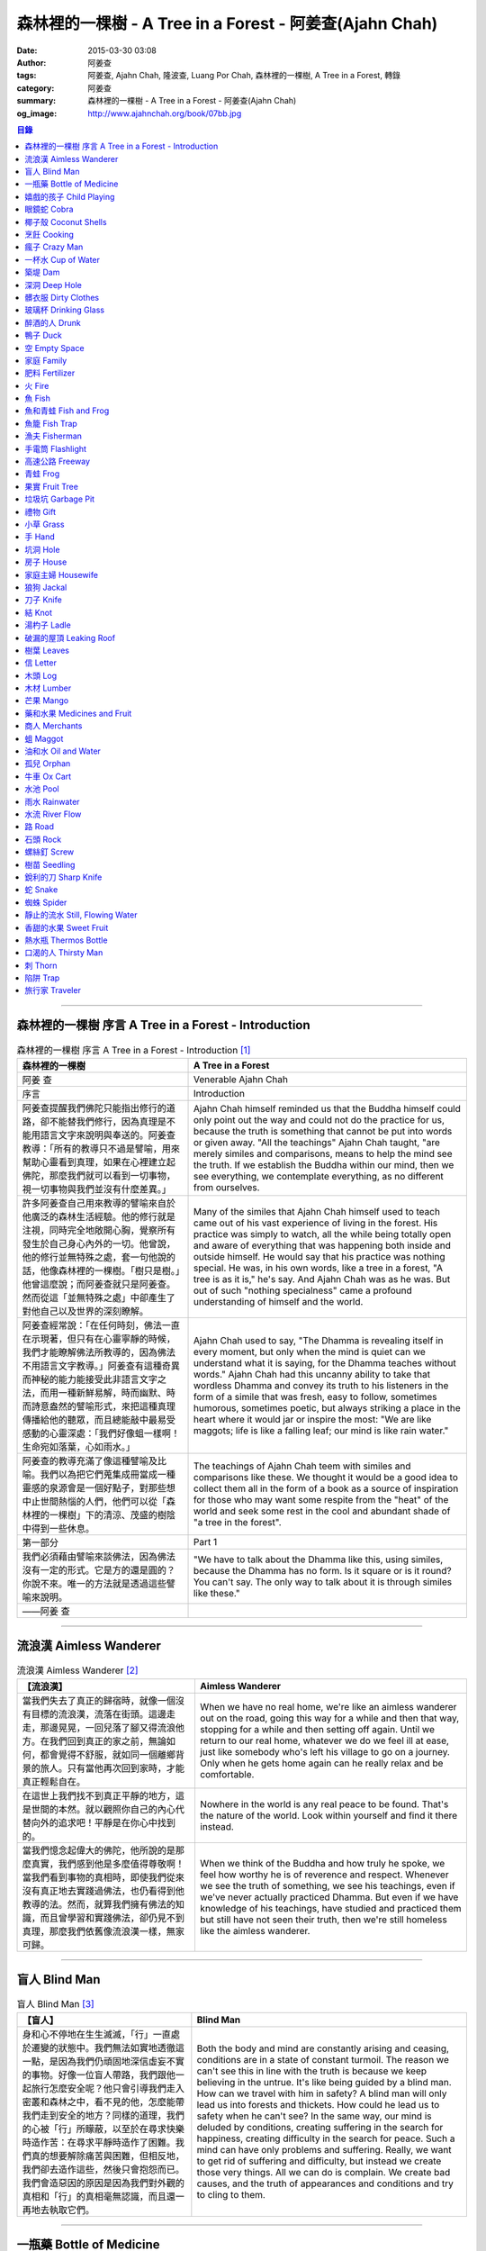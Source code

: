 森林裡的一棵樹 - A Tree in a Forest - 阿姜查(Ajahn Chah)
########################################################

:date: 2015-03-30 03:08
:author: 阿姜查
:tags: 阿姜查, Ajahn Chah, 隆波查, Luang Por Chah, 森林裡的一棵樹, A Tree in a Forest, 轉錄
:category: 阿姜查
:summary: 森林裡的一棵樹 - A Tree in a Forest - 阿姜查(Ajahn Chah)
:og_image: http://www.ajahnchah.org/book/07bb.jpg


.. contents:: 目錄
   :depth: 1

----

森林裡的一棵樹 序言 A Tree in a Forest - Introduction
+++++++++++++++++++++++++++++++++++++++++++++++++++++

.. list-table:: 森林裡的一棵樹 序言 A Tree in a Forest - Introduction [1]_
   :header-rows: 1

   * - 森林裡的一棵樹

     - A Tree in a Forest

   * - 阿姜 查

     - Venerable Ajahn Chah

   * - 序言

     - Introduction

   * - 阿姜查提醒我們佛陀只能指出修行的道路，卻不能替我們修行，因為真理是不能用語言文字來說明與奉送的。阿姜查教導：「所有的教導只不過是譬喻，用來幫助心靈看到真理，如果在心裡建立起佛陀，那麼我們就可以看到一切事物，視一切事物與我們並沒有什麼差異。」

     - Ajahn Chah himself reminded us that the Buddha himself could only point out the way and could not do the practice for us, because the truth is something that cannot be put into words or given away. "All the teachings" Ajahn Chah taught, "are merely similes and comparisons, means to help the mind see the truth. If we establish the Buddha within our mind, then we see everything, we contemplate everything, as no different from ourselves.

   * - 許多阿姜查自己用來教導的譬喻來自於他廣泛的森林生活經驗。他的修行就是注視，同時完全地敞開心胸，覺察所有發生於自己身心內外的一切。他曾說，他的修行並無特殊之處，套一句他說的話，他像森林裡的一棵樹。「樹只是樹。」他曾這麼說；而阿姜查就只是阿姜查。然而從這「並無特殊之處」中卻產生了對他自己以及世界的深刻瞭解。

     - Many of the similes that Ajahn Chah himself used to teach came out of his vast experience of living in the forest. His practice was simply to watch, all the while being totally open and aware of everything that was happening both inside and outside himself. He would say that his practice was nothing special. He was, in his own words, like a tree in a forest, "A tree is as it is," he's say. And Ajahn Chah was as he was. But out of such "nothing specialness" came a profound understanding of himself and the world.

   * - 阿姜查經常說：「在任何時刻，佛法一直在示現著，但只有在心靈寧靜的時候，我們才能瞭解佛法所教導的，因為佛法不用語言文字教導。」阿姜查有這種奇異而神秘的能力能接受此非語言文字之法，而用一種新鮮易解，時而幽默、時而詩意盎然的譬喻形式，來把這種真理傳播給他的聽眾，而且總能敲中最易受感動的心靈深處：「我們好像蛆一樣啊！生命宛如落葉，心如雨水。」

     - Ajahn Chah used to say, "The Dhamma is revealing itself in every moment, but only when the mind is quiet can we understand what it is saying, for the Dhamma teaches without words." Ajahn Chah had this uncanny ability to take that wordless Dhamma and convey its truth to his listeners in the form of a simile that was fresh, easy to follow, sometimes humorous, sometimes poetic, but always striking a place in the heart where it would jar or inspire the most: "We are like maggots; life is like a falling leaf; our mind is like rain water."

   * - 阿姜查的教導充滿了像這種譬喻及比喻。我們以為把它們蒐集成冊當成一種靈感的泉源會是一個好點子，對那些想中止世間熱惱的人們，他們可以從「森林裡的一棵樹」下的清涼、茂盛的樹陰中得到一些休息。

     - The teachings of Ajahn Chah teem with similes and comparisons like these. We thought it would be a good idea to collect them all in the form of a book as a source of inspiration for those who may want some respite from the "heat" of the world and seek some rest in the cool and abundant shade of "a tree in the forest".

   * - 第一部分

     - Part 1

   * - 我們必須藉由譬喻來談佛法，因為佛法沒有一定的形式。它是方的還是圓的？你說不來。唯一的方法就是透過這些譬喻來說明。

     - "We have to talk about the Dhamma like this, using similes, because the Dhamma has no form. Is it square or is it round? You can't say. The only way to talk about it is through similes like these."

   * - ——阿姜 查

     - 

----

流浪漢 Aimless Wanderer
+++++++++++++++++++++++

.. list-table:: 流浪漢 Aimless Wanderer [2]_
   :header-rows: 1

   * - 【流浪漢】

     - Aimless Wanderer

   * - 當我們失去了真正的歸宿時，就像一個沒有目標的流浪漢，流落在街頭。這邊走走，那邊晃晃，一回兒落了腳又得流浪他方。在我們回到真正的家之前，無論如何，都會覺得不舒服，就如同一個離鄉背景的旅人。只有當他再次回到家時，才能真正輕鬆自在。

     - When we have no real home, we're like an aimless wanderer out on the road, going this way for a while and then that way, stopping for a while and then setting off again. Until we return to our real home, whatever we do we feel ill at ease, just like somebody who's left his village to go on a journey. Only when he gets home again can he really relax and be comfortable.

   * - 在這世上我們找不到真正平靜的地方，這是世間的本然。就以觀照你自己的內心代替向外的追求吧！平靜是在你心中找到的。

     - Nowhere in the world is any real peace to be found. That's the nature of the world. Look within yourself and find it there instead.

   * - 當我們憶念起偉大的佛陀，他所說的是那麼真實，我們感到他是多麼值得尊敬啊！當我們看到事物的真相時，即使我們從來沒有真正地去實踐過佛法，也仍看得到他教導的法。然而，就算我們擁有佛法的知識，而且曾學習和實踐佛法，卻仍見不到真理，那麼我們依舊像流浪漢一樣，無家可歸。

     - When we think of the Buddha and how truly he spoke, we feel how worthy he is of reverence and respect. Whenever we see the truth of something, we see his teachings, even if we've never actually practiced Dhamma. But even if we have knowledge of his teachings, have studied and practiced them but still have not seen their truth, then we're still homeless like the aimless wanderer.

----

盲人 Blind Man
++++++++++++++

.. list-table:: 盲人 Blind Man [3]_
   :header-rows: 1

   * - 【盲人】

     - Blind Man

   * - 身和心不停地在生生滅滅，「行」一直處於遷變的狀態中。我們無法如實地透徹這一點，是因為我們仍頑固地深信虛妄不實的事物。好像一位盲人帶路，我們跟他一起旅行怎麼安全呢？他只會引導我們走入密叢和森林之中，看不見的他，怎麼能帶我們走到安全的地方？同樣的道理，我們的心被「行」所矇蔽，以至於在尋求快樂時造作苦：在尋求平靜時造作了困難。我們真的想要解除痛苦與困難，但相反地，我們卻去造作這些，然後只會抱怨而已。我們會造惡因的原因是因為我們對外觀的真相和「行」的真相毫無認識，而且還一再地去執取它們。

     - Both the body and mind are constantly arising and ceasing, conditions are in a state of constant turmoil. The reason we can't see this in line with the truth is because we keep believing in the untrue. It's like being guided by a blind man. How can we travel with him in safety? A blind man will only lead us into forests and thickets. How could he lead us to safety when he can't see? In the same way, our mind is deluded by conditions, creating suffering in the search for happiness, creating difficulty in the search for peace. Such a mind can have only problems and suffering. Really, we want to get rid of suffering and difficulty, but instead we create those very things. All we can do is complain. We create bad causes, and the truth of appearances and conditions and try to cling to them.

----

一瓶藥 Bottle of Medicine
+++++++++++++++++++++++++

.. list-table:: 一瓶藥 Bottle of Medicine [4]_
   :header-rows: 1

   * - 【一瓶藥】

     - Bottle of Medicine

   * - 我們可以將修行比喻為一瓶醫生留給病人的藥。瓶上寫了詳細的說明，指示病人如何服藥，但是，如果這位病人只是閱讀瓶上的說明，無論讀上數百回，都將困死在這兒，永遠得不到藥物的治療。在他死亡之前，還會懷恨地埋怨醫生無能，以及那些藥物並沒有治好他。他會認為醫生是個江湖郎中，或說那些藥物毫無作用，殊不知他只是花時間在檢查瓶子以及閱讀瓶上的說明書，卻沒有聽從醫生的叮嚀而服藥。不管怎麼樣，如果這位病人聽從了醫生的勸囑，照著藥方按時服藥，他便能夠痊癒。

     - We can compare practice to a patient who does not take the medicine that his doctor has left for him. Although detailed instructions have been written on the bottle, all the patient does is read them and doesn't actually take the medicine. And before he dies, he may complain bitterly that the doctor wasn't any good; that the medicine didn't cure him. He may think that the doctor was a fake or that the medicine was worthless, yet he had only spent his time examining the bottle and reading its instructions instead of actually taking the medicine. If he had followed the doctor's advice, however, and taken the medicine regularly as prescribed, he would have recovered.

   * - 醫生開藥方是為了除去生理上的疾病；佛陀的教法則是治療心理疾病的藥方，使心回覆到自然健康的狀態。因此，佛陀可稱是一位治療心理疾病的醫生，而我們每一個人毫無例外的都有心理的疾病。當你看到這些疾病時，難道不會合理地去尋求佛法做為依靠，就如同拿藥治療你看書的病一般嗎？

     - Doctors prescribe medicine to eliminate diseases from the body. The teachings of the Buddha are prescribed to cure diseases of the mind and to bring it back to its natural healthy state. So the Buddha can be considered to be a doctor who prescribes cures for the illnesses of the mind, which are found in each one of us without exception. When you see these illnesses of the mind, does it not make sense to look to the Dhamma as support, as medicine to cure your illnesses?

----

嬉戲的孩子 Child Playing
++++++++++++++++++++++++

.. list-table:: 嬉戲的孩子 Child Playing [5]_
   :header-rows: 1

   * - 【嬉戲的孩子】

     - Child Playing

   * - 我們對心性反覆地思惟之後，將會瞭解，心就只是心，不會有別的了。我們會明白，心就是心，這是它的本然。如果我們清楚地看清這一點，我們就不會去執著念頭和感覺，只要持續不斷地告訴自己：「它就是如此」，我們就不必要再加些什麼了。當這顆心如實地瞭解，它就能放下一切。雖然仍會有念頭和感覺，但是，每一個念頭和感覺都將失去作用。

     - When we have contemplated the nature of the heart many times, we will come to understand that the heart's ways are just as they are and can't be otherwise. They make up the nature of the heart. If we see this clearly, then we can detach from thoughts and feelings. And we don't have to add on anything more if we constantly tell ourselves that "that's just the way it is." When the heart truly understands, it lets go of everything. Thinking and feeling will be deprived of power.

   * - 就像剛開始被一個喜歡玩卻會干擾我們的小孩煩擾得很厲害，所以我們責打他，但是，事後我們逐漸明白活潑好動是小孩子的天性，於是我們會任他去玩。我們放下了，我們的煩惱也就消失了。為什麼煩惱會消失呢？因為，現在我們已經接受了孩子的天性，看法也已經改變了，而且已經接受事物的真實面目。我們放下，然後心將會變得更平靜。現在，我們已經有了正見。

     - It is like at first being annoyed by a child who likes to play in ways that annoy us so much we scold or spank him. But later we understand that it's natural for a child to play and act like that, so we leave him alone. We let go and our troubles are over. Why are they over? Because we now accept the natural ways of children. Our outlook has changed and we now accept the true nature of things. We let go and our heart becomes more peaceful. We now have right understanding.

----

眼鏡蛇 Cobra
++++++++++++

.. list-table:: 眼鏡蛇 Cobra [6]_
   :header-rows: 1

   * - 【眼鏡蛇】

     - Cobra

   * - 心理的活動就像能致人於死的眼鏡蛇。假如我們不去打擾一條眼鏡蛇，它自然會走它的；即使它非常毒，我們也不會受到它的影響；只要我們不走近它或去捉它，它就不會來咬我們。眼鏡蛇會照著它的本性行動，事情就是如此！如果你聰明的話，就別去惹它。同樣地，就讓那些不好的和好的順其自然——依它的本性而隨它去不要執著喜歡和不喜歡，如同你不會去打擾眼鏡蛇一樣。

     - Mental activity is like a deadly, poisonous cobra. If we don't interfere with a cobra, it simply goes its own way. Even though it may be extremely poisonous, we are not affected by it. We don't go near it, or take hold of it, and so it doesn't bite us. The cobra does what is natural for a cobra to do. That's the way it is. If you are clever, you'll leave it alone. Likewise, you let be that which is not good - you let it be according to its own nature. You also let be that which is good. Don't grab at liking and disliking, just as you wouldn't grab at the cobra.

   * - 一個聰明的人，將會以這種態度來對待在他心中升起的種種情緒。當善的情緒在心中生起時，讓它自是善的，並且瞭解它的本然；同樣地，我們也讓惡的自是惡的，讓它順其自然。不要執著，因為我們什麼都不要！我們不要惡，也不要善；我們不要負擔和輕鬆，乃至不求快樂和痛苦。當我們的欲求止息時，平靜便穩固地建立起來了。

     - One who is clever will have this kind of attitude towards the various moods that arise in his mind. When goodness arises, we let it be good. We understand its nature. In the same, we let be the non-good. We let it be according to its nature. We don't take hold of it because we don't want anything. We don't want evil. We don't want good. We don't want heaviness or lightness, happiness or suffering. When our wanting is at an end, peace is firmly established.

----

椰子殼 Coconut Shells
+++++++++++++++++++++

.. list-table:: 椰子殼 Coconut Shells [7]_
   :header-rows: 1

   * - 【椰子殼】

     - Coconut Shells

   * - 欲是染著的，但首先我們必須有欲才能開始修行「道」。假設你到市場去買椰子，提著它們回來時，路上，有人問你：「你為什麼要買這些椰子呢？」

     - Desire is a defilement. But we must first have desire in order to start practicing the Way. Suppose you went to buy coconuts at the market and while carrying them back home someone asked: "Why did you buy those coconuts?"

   * - 「買來吃啊！」

     - "I bought them to eat," you reply.

   * - 「你連殼也吃嗎？」

     - "Are you going to eat the shells, too?"

   * - 「當然不！」

     - "Of course not!"

   * - 「我不相信。如果你不打算吃殼，又為什麼要買椰子呢？」

     - "I don't believe you," he insists. "If you're not going to eat the shells, then why did you buy them?"

   * - 好，你怎麼說？你要怎樣回答這個問題？

     - Well, what do you say? How are you going to answer that question?

   * - 我們是靠著慾望起修的，如果我們沒有慾望，我們就不會去修行。你知道嗎？！這樣思惟可以產生智慧。例如：那些椰子，你要連殼子也一起吃下去嗎？當然不！那又為什麼要椰子殼呢？因為椰子殼的用途是將椰子給包起來，吃了過後，再將殼給扔掉，就沒問題了。

     - We practice with desire to begin with. If we didn't have desire, we wouldn't practice. Contemplating in this way can give rise to wisdom, you know. For example, those coconuts: Are you going to eat the shells as well? Of course not. Then why do you take them? They're useful for wrapping the coconuts in. If after eating the coconuts you throw the shells away, there is no problem.

   * - 我們的修行也是如此。我們不是要吃殼，只不過現在還不是丟掉殼的時候。我們先將它們收藏起來，就如我們依靠慾望修行一樣，修行便是如此。如果有人硬要說我們連椰子殼也吃，那是他們的事，與我們無關，只要我們清楚自己在做什麼就夠了。

     - Our practice is the same. We keep desire first, just like we do with the coconut shells, for it's still not time to "throw" it away. This is how the practice is. If somebody wants to accuse us of eating coconut shells, that's their business. We know what we're doing.

----

烹飪 Cooking
++++++++++++

.. list-table:: 烹飪 Cooking [8]_
   :header-rows: 1

   * - 【烹飪】

     - Cooking

   * - 首先我們要訓練我們的身和口遠離穢惡，這就是功德。有些人認為要有功德必須整天整夜地背誦巴利文的經句，但事實上，只要使你的身、口清爭無瑕疵，就是功德了。這並不難解，就像在烹調食物，我們放一點點這個，放一點點那個，直到恰到好處、美味可口為止。一旦調配出美味的食物時，就不需再添加任何的東西，因為正確的佐料都已經加了。同樣的道理，確定我們的身行和言語沒有缺失，這樣就可以帶給我們「美味」和恰到好處的功德。

     - At first, we train the body and speech to be free of unwholesomeness. This is virtue. Some people think that to have virtue you must memorize Pali phrases and chant all day and night, but really all you have to do is make your body and speech blameless, and that's virtue. It's not so difficult to understand. It's just like cooking food - put in a little bit of this and a little bit of that until it's just right and it's delicious. And once it's delicious, you don't have to put anything else into it. The right ingredients have already been added. In the same way, taking care that our actions and speech are proper will give us delicious virtue, virtue that is just right.

----

瘋子 Crazy Man
++++++++++++++

.. list-table:: 瘋子 Crazy Man [9]_
   :header-rows: 1

   * - 【瘋子】

     - Crazy Man

   * - 假設一日清晨，你正走在路上要去工作，有個人無禮地向你叫喊辱罵，霎時，你一聽到這辱罵聲，正常的心便立刻轉變了，你覺得很不舒服，覺得很憤怒和受辱，所以你想要報復。

     - Suppose one morning, you're walking to work and a man starts yelling insults at you. As soon as you hear his insults, your mind gets agitated. You don't feel so good, you feel angry and hurt, and you want to get even!

   * - 幾天以後，另一個人來你家拜訪，並且告訴你：「嘿，那幾天辱罵你的那個人，他瘋了！而且已經好幾年了！他都是這樣辱罵每個人，但是沒有人會去在意他說的話。」當你聽到這兒，霎時，自在了起來。那以往積鬱在你身上數日的憤怒和不快，完全地消失了，為什麼呢？因為現在你已知道事情的真相。以前你還不知道時，認為那個人是正常的，所以你會憎恨他，同時也導致你痛苦。一旦真相大白，事過境遷：「噢，他是個瘋子！事情原來如此。」

     - A few days later, another man comes to your house and tells you, "Hey, that man who abused you the other day, he’s crazy! Has been for years! He abuses everybody like that. Nobody takes notice of anything that he says." As soon as you hear this, you are suddenly relieved. That anger and hurt that you've pent up within you all these days melt away completely. Why? Because now you know the truth. Before, you didn't. You thought that man was normal, so you were angry at him and that caused you to suffer. As soon as you found out the truth, however, everything changed: "Oh, he's mad! That explains everything!"

   * - 當你瞭解到這點時，你覺得很舒服，因為你已親身體驗。瞭解了以後，你就能放下。假如你不明白真相，就會去執著。當你認為那位辱罵你的人是正常時，你可能會殺了他，但當你發現事情的真相——他精神失常，你便覺得舒服多了。這就是瞭解真理。

     - When you understand the truth, you feel fine because you know for yourself. Understanding, you can then let go. If you don't know the truth, you cling right there. When you thought that the man who abused you was normal, for example, you could have killed him. But when you found out the truth, that he was mad, you felt much better. This is knowledge of the truth.

   * - 一個見法的人也有類似的經驗。貪、嗔、痴的消失，是以同樣的方式消失的。當我們不了知這三毒時，我們會認為：「我能夠怎樣呢？我的貪和嗔是如此熾盛。」這並不是清明的認知，跟以為那瘋子是神智健全其實是一樣。只有當我們最後知道他精神失常時，我們的焦慮才得以釋懷。沒有任何人能告知你這些，唯有當心親自體認時，它才能絕滅和捨棄執著。

     - Someone who sees the Dhamma has a similar experience. When attachment, aversion and delusion disappear, they disappear in the same way. As long as we don't know these things, we think, "What can I do? I have so much greed and aversion." This is not clear knowledge. It's just the same as when we thought the madman was sane. Until we learned that he was really otherwise, we weren't able to let go of our hurt and anger. Only when the mind sees for itself, can it uproot and relinquish attachment.

----

一杯水 Cup of Water
+++++++++++++++++++

.. list-table:: 一杯水 Cup of Water [10]_
   :header-rows: 1

   * - 【一杯水】

     - Cup of Water

   * - 來拜訪我的人中，有很多在社會上已有著高等的地位，他們當中有富商、大學畢業的、教師與政府官員。他們內心充滿對事物的種種看法。他們太聰明了，以致聽不進別人的話。這就像一杯水。如果一個杯子裡充滿了骯髒不新鮮的水，它並沒有什麼用處。只有當髒水倒盡，它才有可用之處。你們必須先除去你們充滿意見的心，然後才能領悟。我們的修行是超越聰明與愚痴的，如果你認為你很聰明、富有、重要、是佛學專家，這就掩蓋了「無我」的真諦了。你所見到的只是自己——我、我的。然而，佛教是入下「自我」的。那些太聰明的人將永遠學不到東西，他們首先必須除去他們的才智——空掉他們的「杯子」。

     - Many of those who came to see me have a high standing in the community. Among them are merchants, college graduates, teachers, and government officials. Their minds are filled with opinions about things. They are too clever to listen to others. It is like a cup of water. If a cup is filled with stale, dirty water, it is useless. Only after the old water has been thrown out can the cup become useful again. You must empty your minds of opinions, then you will see. Our practice goes beyond cleverness and stupidity. If you think that you are clever, wealthy, important, or an expert in Buddhism, you cover up the truth of non-self - I and mine. But Buddhism is letting go of self. Those who are too clever will never learn. They must first get rid of their cleverness, first empty their "cup".

----

築堤 Dam
++++++++

.. list-table:: 築堤 Dam [11]_
   :header-rows: 1

   * - 【築堤】

     - Dam

   * - 在定力的訓練裡，是去修行以使心能安定和堅毅，這能帶來心的平靜。通常，我們這顆心是搖擺不定的，要控制它很困難。心隨著感官外馳散亂，就像水到處流竄一樣。雖說如此，人類卻懂得如何控制水，而使它更益於人類。人類很聰明，他們知道如何築堤防水，興建大型水庫和渠道——這一切都只是為了治理水，使水能更充分地被運用而不致於到處亂竄，最後流到最低處，而浪費了水的功能。

     - The training in concentration is the practice to make the mind firm and steady. This brings about peacefulness of mind. Usually our minds are moving and restless, hard to control. The mind follows sense distractions wildly, just like water flowing this way and that. Men, though, know how to control water so that it is of greater use to mankind. Men are clever. They know how to dam water, make large reservoirs and canals - all of this merely to channel water and make it more usable, so that it doesn't run wild and eventually settle down into a few low spots, its usefulness wasted.

   * - 同樣的，這顆已經「築堤」、被控制、經常訓練的心，將會獲得難以計量的利益。佛陀自己教導說：「已被控制的心，會帶來真正的快樂，因此，為了最大的利益，你們得好好訓練你們的心！」相同地，我們週遭所看到的動物——大象、馬、水牛等等，在它們能被利用來工作之前，都必須先受過訓練，也唯有在訓練之後，它們的力量才能帶給我們利益。

     - So, too, the mind that is dammed and controlled, trained constantly, will be of immeasurable benefit. The Buddha himself taught, "The mind that has been controlled brings true happiness, so train your minds well for the highest benefits." Similarly, the animals we see around us - elephants, horses, buffalos, and so on - must be trained before they can be useful for work. Only after they have been trained is their strength of benefit to us.

   * - 同樣的道理，已「築堤」的心將帶來比一顆未經訓練的心還要多倍的福澤。佛陀和他的聖弟子們，和我們都一樣在同一個方法下起步——有一顆未經訓練的心。但是，看看他們後來是如何成為我們所尊敬的對象，並且看我們能從他們的教化中得到多少的利益。真的，看看從這些曾經體驗心的訓練而為了達到解脫自在的人們身上，到底帶來了什麼樣的利益給整個世界。在所有的職業中或任何的情形況下，一顆受過控制與訓練的心是套更好且能幫助我們的設備，訓練過的心可以保持我們的生活平衡，使工作更得心應手。並且要發展和培養理性，以便控制我們的行動。只要我們追隨這顆訓練得宜的心，最後，喜悅也會隨著增長起來。

     - In the same way, the mind that has been trained will bring many more blessings than an untrained mind. The Buddha and His Noble Disciples all started out in the same way as us - with untrained minds. But, afterwards, look how they became the subjects of reverence for us all. And see how much benefit we can gain from their teachings. Indeed see what benefits have come to the entire world from these men who had gone through the training of the mind to reach the freedom beyond. The mind controlled and trained is better equipped to help us in all professions, in all situations. The disciplined mind will keep our lives balanced, make work easier, and develop and nurture reason to govern our actions. In the end, our happiness will increase accordingly as we follow the proper mind training.

----

深洞 Deep Hole
++++++++++++++

.. list-table:: 深洞 Deep Hole [12]_
   :header-rows: 1

   * - 【深洞】

     - Deep Hole

   * - 大多數人想行善只是為了功德，但是他們卻不願捨棄惡行，這就叫做「洞太深了」。

     - Most people just want to perform good deeds to make merit, but they don't want to give up wrongdoing. It's just that "the hole is too deep."

   * - 假設有一個洞，洞下面有東西，現在，只要有人將他的手伸進洞裡卻摸不著底面的話，他就會說：「洞太深了。」如果有百或千個人將他們的手伸進洞裡，他們也同樣會說：「這個洞太深了。」可是，卻沒人會說是自己的手太短了！我們必須回到自己身上，退一步反觀自己，不要埋怨是洞太深，而應該回過頭來看看你自己的手臂。如果你可以看透這點，那麼，在你的性靈道上便能更上一層樓，進而尋找到快樂。

     - Suppose there was a hole and there was something at the bottom of it. Now anyone who put his hand into the hole and didn't reach the bottom would say the hole was too deep. If a hundred or a thousand people put their hands down the hole, they'd all say, "The hole is too deep!" No one would say that his arm was too short. We have to come back to ourselves. We have to take a step back and look at ourselves. Don't blame the hole for being too deep. Turn around and look at your own arm. If you can see this, then you will make progress on the spiritual path and will find happiness.

----

髒衣服 Dirty Clothes
++++++++++++++++++++

.. list-table:: 髒衣服 Dirty Clothes [13]_
   :header-rows: 1

   * - 【髒衣服】

     - Dirty Clothes

   * - 當我們的身體是髒的，而且穿上髒的衣服時，我們的心也將感到不舒服和沮喪，這是很自然的事。如果我們保持身體潔淨，穿乾淨、整齊的衣服，便能使我們的心輕快高興起來。

       同樣地，不守戒律，我們的身行和言語也就不清淨，這就是造成心理的不快樂、苦惱而沉重的原因。如果我們遠離了正確的修行，這會障礙我們徹見存在我們心中的法的本質。健全的身行和言語在於一顆正確訓練的心。因為是心傳達命令給身和語，所以，我們必須由「訓練我們的心」來不斷修行。

     - It is only natural that when our body is dirty and we put on dirty clothes that our mind will not be light and cheerful but will feel uncomfortable and depressed. So, too, when morality is not practiced, our bodily actions and speech are dirty. This causes the mind to be unhappy, uncomfortable, and distressed. We become separated from right practice and this prevents us from penetrating into the essence of the Dhamma in our mind. Wholesome bodily actions and speech themselves depend on the mind properly trained, since mind orders body and speech. Therefore, we must continue to practice by training our minds.

----

玻璃杯 Drinking Glass
+++++++++++++++++++++

.. list-table:: 玻璃杯 Drinking Glass [14]_
   :header-rows: 1

   * - 【玻璃杯】

     - Drinking Glass

   * - 我如何找到正見呢？我就簡單地以手中正握著的杯子回答你們。它對我們而言似乎是清潔實用的，可用來飲水，更可以長時間的保存。所謂的正見是要將它看做是破的玻璃，彷彿已經碎裂了。不久以後，它將破碎。如果你在使用它時，心存這種見解——它只是元素所組合而成的杯子的形狀，終歸破滅。那麼不論它發生什麼事，你都不會有任何煩惱。同樣的道理，身體就像這杯子，它也將破碎、死亡，你們必須瞭解這個道理。但是，瞭解這個道理並不表示你應該結束自己的生命，就像不應該因此去打碎這杯子或丟掉它一樣。杯子是個可以使用直到它自然破損的東西。同樣地，身體有如一輛車子，利用它直到它回歸自然。你們該做的是去瞭解一切事物的本然。這種正見可以使你們無繫縛地生存於整個變動的世界中。

     - How can you find right understanding? I can answer you simply by using this glass of water I am holding. It appears to us as clean and useful, something to drink from and keep for a long time. Right understanding is to see this as broken glass, as if it has already been shattered. Sooner or later, it will be shattered. If you keep this understanding while you are using it - that all it is is a combination of elements which come together in this form and then break apart - then no matter what happens to the glass, you will have no problem. The body is like the glass. It is also going to break apart and die. You have to understand that. Yet when you do, it doesn't mean you should go and kill yourself, just as you shouldn't take the glass and break it or throw it away. The glass is something to use until it falls apart in its own natural way. In the same way, the body is a vehicle to use until goes its own way. Your task is to see what the natural way of things is. This understanding can make you free in all the changing circumstances of the entire world.

----

醉酒的人 Drunk
++++++++++++++

.. list-table:: 醉酒的人 Drunk [15]_
   :header-rows: 1

   * - 【醉酒的人】

     - Drunk

   * - 任何人執著於感官就好比一位肝藏還沒被破壞的好酒者，不知道什麼時候才喝得夠。他繼續沉浸其中，不知節制地喝，喝上癮了，到後來必定會生病受苦。

     - Anyone attached to the senses is like a drunkard whose liver is not yet cooked. He does not know when he has had enough. He continues to indulge and drink carelessly. He's caught badly and later suffers illness and pain.

----

鴨子 Duck
+++++++++

.. list-table:: 鴨子 Duck [16]_
   :header-rows: 1

   * - 【鴨子】

     - Duck

   * - 你的修行就好像養鴨一樣。你的責任便是餵牠和給它水。不管鴨子成長得快或慢都是鴨的事，與你無關。放下，然後盡你自己的責任。你的責任就是修行。如果修行的速度迅速或遲緩，清清楚楚即可，別去強迫它。這種的修行具有良好的基礎。

     - Your practice is like raising a duck. Your duty is to feed it and give it water. Whether the duck grows fast or slowly is its business, not yours. Let it go and just do your own work. Your business is to practice. If it's fast or slow, just know it, don't try to force it. This kind of practice has a good foundation.

----

空 Empty Space
++++++++++++++

.. list-table:: 空 Empty Space [17]_
   :header-rows: 1

   * - 【空】

     - Empty Space

   * - 人們響往涅槃，不過，一旦你告訴他們那兒空無一物時，心裡馬上起第二想。但那兒什麼也沒有，空無一物。看看這兒的屋頂和地板；屋頂代表「有」，而地板也代表「有」，你可以站在屋頂上，也可以站在地板上，但是，在屋頂和地板之間的空間卻無處可站。沒有「有」的地方，就是「空」的所在；直接地，涅槃即是「空」。人們一聽到這兒便退卻不想去了。他們怕會見不著自己的孩子和親戚。

     - People want to go to Nibbana but when you tell them that there is nothing there, they begin to have second thoughts. But there's nothing there, nothing at all! Look at the roof and floor here. Think of the roof as a "becoming" and the floor as a "becoming", too. You can stand on the roof and you can stand on the floor, but in the empty space between the roof and the floor there is no place to stand. Where there is no becoming, that's where there's emptiness, and to put it bluntly, we say that Nibbana is this emptiness. People hear this and they back up a bit. They don't want to go. They're afraid that they won't see their children or relatives.

   * - 這就是為什麼當我們祝福在家人的時候，會說：「祝你們長壽、美麗、健康、快樂。」他們就會很高興，可是，一旦你談起「放下」和「空」時，他們便不想聽了。但你是否見過一個外表美麗、體力充沛或非常或非常幸福的老人？沒有！然而我們卻說：「長壽、美麗、健康、快樂。」他們也非常歡喜。他們執著「有」，執著生死輪迴。他們歡喜站在屋頂和地板上面，很少有人敢「站」在中間的「空」間。

     - That's why whenever we bless the laity by wishing them long life, beauty, and strength, they become very happy. However, if we start talking about letting go and about emptiness they don't want to hear about it. But have you ever seen a very old person with a beautiful complexion, or a lot of strength, or a lot of happiness? No! But we wish them long life; beauty, happiness and strength, and they are all pleased. They're attached to becoming, to the cycle of birth and death. They prefer to stand on the roof or on the floor. Few are they who dare to stand in the empty space between.

----

家庭 Family
+++++++++++

.. list-table:: 家庭 Family [18]_
   :header-rows: 1

   * - 【家庭】

     - Family

   * - 如果你想尋找佛法，它不在森林裡、山裡或洞穴中，而是在心裡。法有它自己的語言，那就是「經驗的語言」。概念與經驗之間有極大的差異。就以一杯熱水裡，都會有相同的經驗——熱，我們可以用不同語言的文字來表達。同樣地，任何人只要深入地洞察內心，不論什麼文化、地域或語言也會有相同的經驗。如果在你們心中，賞到了真理的滋味、法的滋味，你們會像一個大家庭一樣，猶如父母、兄弟、姐妹，因為你們已賞到了與所有人都一致的「心的本質」。

     - If you want to find Dhamma, it has nothing to do with the forest with mountains or the caves. It's only in the heart, and has its own language of experience. There is a great difference between concepts and direct experience. With a glass of hot water, whoever puts his finger into it will have the same experience - hot - which can be expressed in as many different words as there are different languages. Similarly, whoever looks deeply into the heart will have the same experience, no matter what his nationality, culture, or language may be. If in your heart you come to that taste of truth, of Dhamma, then you become like one big family - like mother and father, sisters and brothers - because you've tasted that essence of the heart which is the same for all.

----

肥料 Fertilizer
+++++++++++++++

.. list-table:: 肥料 Fertilizer [19]_
   :header-rows: 1

   * - 【肥料】

     - Fertilizer

   * - 我們的雜染好似我們修行的肥料。如同我們取一些髒的東西——雞屎、牛糞，灑在我們的果樹上，長出來的果實才會豐碩且香甜。在痛苦之中，有快樂；在煩惱(混亂)之中有寧靜。

     - Our defilements are like fertilizer for our practice. It's the same as taking filthy stuff like chicken manure and buffalo dung to fertilize our fruit trees so that the fruit will be sweet and abundant. In suffering, there is happiness; in confusion there is calm.

----

火 Fire
+++++++

.. list-table:: 火 Fire [20]_
   :header-rows: 1

   * - 【火】

     - Fire

   * - 世上沒有一朝可成之事，所以剛開始在我們的修行裡，是看不到什麼結果的。就像我常告訴你們的譬喻：一個人試圖磨擦兩根木棍取火，他告訴自己說：「他們說這裡有火。」於是便開始使勁地磨擦。他很性急，不斷地磨擦，就是沒什麼耐性，心想火，卻一直沒有火的影子。他有點灰心，所以就停下來休息一會兒，後來又再開始，但是到了那時候，熱度都已經冷卻，所以進展得很慢。他就是磨擦持續的時間不夠久，以致一再地磨擦又磨擦，直到疲倦了，就將整個工作停頓下來，再說，他不只是疲倦，同時也變得愈來愈灰心，最後完全放棄且很堅決地說：「這裡根本沒有火。」

     - Nothing happens immediately, so in the beginning we can't see any results from our practice. This is like the example that I have often given you of the man who tries to make fire by rubbing two sticks together. "They say there's fire here!" He says, looking at his sticks. He then begins rubbing energetically. He rubs on and on, but soon becomes impatient. He wants to have that fire, but the fire just won't come, so he gets discouraged and stops to rest for while. When he starts again the initial heat that he had worked up has already been lost so the going is slow. He just doesn't keep at long enough. He rubs and rubs until he is tired and stops altogether. Not only is he tired, but he becomes more and more discouraged. "There is no fire here!" He finally decides and gives up completely.

   * - 事實上，他一直在做，但是卻沒有足夠的熱度可以引火，火一直潛在那兒，只是他沒有持續到最後。除非我們能達到平靜，否則心將依舊如前。因此我們偉大的導師說：「只要繼續做，繼續修行。」我們可能會認為：「如果我仍然不懂，我該怎麼辦才好？」但是，除非我們如法修持，否則智慧是不會現前的，所以我們說要持續地修行。只要不停地修行，我們就會開始思索自己的所作所為和修行。

     - Actually he was doing the work, but there wasn't enough heat to start the fire. The fire was there all the time, but he didn't carry on to the end. Likewise with the mind. Until we are able to reach peace, the mind will continue in its confusion. For this reason the teacher says, "Just keep on doing it. Keep on with the practice!" Maybe we think, "If I don't yet understand, how can I do it?" Until we're able to practice properly, wisdom won't arise. So we say just keep on with it.

----

魚 Fish
+++++++

.. list-table:: 魚 Fish [21]_
   :header-rows: 1

   * - 【魚】

     - Fish

   * - 我們不想要慾望，但是，如果沒有慾望，為何修行呢？我們要有修行的慾望。「想要」與「不想要」，兩者皆是雜染、煩惱、無明和愚痴。佛陀也有慾望。慾望一直存在著，它只是心的一種現象。有智慧的人也有慾望，但是，沒有執著。我們的慾望，就好像在網中抓一條大魚一樣——我們需要等待，直到大魚筋疲力盡之後，便可以輕易的捕獲它。但我們得一直盯著它使它無法逃脫。

     - We don't want desire, but if there is no desire, why practice? We must have desire to practice. Buddha had desire too. It's there all the time, but it's only a condition of the mind. Those with wisdom, however, have desire but no attachment. Our desires are like catching a big fish in a net - we must wait until the fish loses strength and then we can catch it easily. But all the time we must keep on watching it so that it doesn't escape.

----

魚和青蛙 Fish and Frog
++++++++++++++++++++++

.. list-table:: 魚和青蛙 Fish and Frog [22]_
   :header-rows: 1

   * - 【魚和青蛙】

     - Fish and Frog

   * - 如果你執著於感官，就跟上了鉤的魚兒一樣，當漁夫來了儘管你怎樣掙扎，都無法掙脫。事實上，你並不像一隻上鉤的魚兒，而更像一隻青蛙。青蛙是把整個釣鉤吞進腸子裡頭，而魚兒祗是口被鉤住而已！

     - If you attach to the senses, you're the same as a fish caught on a hook. When the fisherman comes, you can struggle all you want, but you won't be able to get loose. Actually you're not caught like a fish, but more like a frog. A frog gulps down the whole hook right to its guts. A fish just gets it caught in its mouth.

----

魚籠 Fish Trap
++++++++++++++

.. list-table:: 魚籠 Fish Trap [23]_
   :header-rows: 1

   * - 【魚籠】

     - Fish Trap

   * - 如果你清楚地看到了事物的利害關係，就不須等到他人來告訴你。回想一下一位在他魚籠裡找到東西的漁夫的故事。他知道有東西在裡面，也聽到它在魚籠裡面拍動。他認為是一隻魚，於是便將手伸進魚籠裡，竟發現是另一類生物。他看不見所以無法確定到底是什麼。可能是修鰻，不過也有可能是條蛇。如果將它扔掉，他也許會後悔……，如果是條鰻，就可以成為晚餐的佳餚。從另外一方面來看，如果他持續不放，最後竟發覺是條蛇，它可能就會咬他，不過不敢確定。但是，他的慾望卻強烈到不肯放手，只因為那可能就是條鰻。在他抓出的那一刻，霎時見到是條蛇時，不論如何，都會毫不遲疑地馬上扔開它，而不須等到他人喊：「嘿，那是條蛇趕快扔了它！」親睹蛇時比聽人家的警告更清楚地告訴他應該怎麼做。為什麼呢？因為他認識危險——蛇會咬你，並且會導致你死亡。這還需要有人告訴他嗎？同樣的道理，如果我們修行直到我們見到事物的本來面目，我們就不會去干預對自己有害的事物了。

     - If you see clearly the harm in the benefit of something, you won't have to wait for others to tell you about it. Consider the story of the fisherman who finds something in his fish trap. He knows something is in it because he can hear it flopping about inside. Thinking it's a fish; he reaches his hand into the trap, only to grab hold of a different kind of animal. He can't see it, so he's not sure what it is. It could be an eel, but it could also be a snake. If he throws it away, he may regret it, for if it turns out to be in eel, he'll have lost something nice for dinner. On the other hand, if he keeps on holding onto it and it turns out to be a snake, it may bite him. He's just not sure. But his desire is so strong that he holds on, just in case it's an eel. The minute he brings it out and sees that it's a snake, however, he doesn't hesitate to fling it away from himself. He doesn't have to wait for someone to call out, "Hey, it's a snake! Let go!" The site of the snake tells him what to do more clearly than words could ever do. Why? Because he sees the danger - snakes can bite and make you very sick or kill you. Who has to tell him about that? In the same way, if we practice until we see things as they are, we won't meddle with things that are harmful.

----

漁夫 Fisherman
++++++++++++++

.. list-table:: 漁夫 Fisherman [24]_
   :header-rows: 1

   * - 【漁夫】

     - Fisherman

   * - 我們的禪定(靜慮)的修行可以使我們開解。舉個例子來說吧：譬如有個正在收網的漁夫，網中有條大魚，你能推想他收網時的心情是如何嗎？如果他深怕大魚跑掉，就會迫不及待地硬扯那網子，在他覺察之前，魚兒已經因為他操之過急而讓它跑掉了。

     - Our practice of contemplation will lead us to understanding. Let us take the example of a fisherman pulling in his net with a big fish in it. How do you think he feels when pulling it in again? If he's afraid that the fish will escape, he'll rush and start to struggle with the net, grabbing and tugging at it. In this way, before he knows it, the big fish will have escaped. The fisherman mustn't try to hard.

   * - 古時候，他們會這樣教我們：你們應該慢慢地來，小小心心地收網，以免讓魚兒脫逃。我們修行也正是如此，慢慢地靠修持來摸索出自己的道路，小心地收網以免遺漏了。有時，我們會遇到不喜歡修行的時候，也許我們不想瞭解，也不想知道，但是我們卻要繼續修行下去，繼續為修行摸索下去，這就是修行。如果喜歡修行，就去修行；不喜歡修行，也一樣要修行，就是要持之以恆。

     - In the old days, they taught that we should do it gradually, carefully gathering it in without losing it. This is how it is in our practice. We gradually feel our way with it, carefully gathering it in without losing it. Sometimes it happens that we don't feel like practicing. Maybe we don't want to look, or maybe we don't want to know, but we keep on with it. We continue feeling for it. This is the practice. If we feel like doing it, we do it. If we don't feel like doing it, we do it just the same. We just keep on doing it.

   * - 我們若是精進修行，那麼，信心就會給我們的修行帶來力量。不過，在此階段，我們仍然沒有智慧，縱使我們非常精進，也無法從修行中得到多少益處。這種情況會持續一段很長的時間，因而使我們生起一種永遠無法尋到正道的感覺，也或許覺得自己達不到平靜，或覺得自己沒有具備足夠的條件來修行，乃至認為「道」是件不可能的事。於是我們便放棄了！

     - If we are enthusiastic about our practice, the power of our faith will give us the energy needed to practice, but we will still be without wisdom. Being energetic alone won't make us benefit much from our practice. On the contrary, after practicing energetically for long time, the feeling that we are not going to find the Way may arise. We may feel that we cannot find peace, or that we're not sufficiently equipped to do the practice. Or maybe we feel that this Way just isn't possible anymore. So we give up!

   * - 說到這點，我們必須非常、非常地小心，我們要以很大的耐心和毅力，猶如網起大魚一樣——逐漸與它探索出自己的方法，然後小心地把魚網收回，扯那網子才不會太困難，所以我們繼續不斷地收網。經過一段時間以後，魚兒累得不能再掙扎時，我們就能輕而易舉地捕獲它了。這些都是修行通常會發生的事，不過我們只須慢慢地修持和小心謹慎地將修行聚集在一起。我們就是用這種方式來禪修的。

     - At this point, we must be very, very careful. We must use patience and endurance. It's just like pulling in the big fish - we gradually feel our way with it, we carefully pull it in. The struggle won't be too difficult, so continue to pull it in without stopping. Eventually, after some time, the fish becomes tired and stops fighting and we're able to catch it easily. Usually this is how it happens. We practice gradually and carefully, gathering it together. It's in this manner that we do our contemplation.

----

手電筒 Flashlight
+++++++++++++++++

.. list-table:: 手電筒 Flashlight [25]_
   :header-rows: 1

   * - 【手電筒】

     - Flashlight

   * - 在佛教裡，我們不斷地聽到放下而不要去執著任何事物，這是什麼意思呢？意思是要我們取而不著。就拿這隻手電筒做比方吧！我們會想知道：「這是什麼？」所以我們將它拾起，才發現：「噢，原來是隻手電筒。」於是就會放下它。我們以這種方式來取。如果什麼都不取，我們能做什麼呢？行禪或其他的事都不能做了，所以首先我們必須要取。是的，是欲求沒錯，但未來它將導引你到達圓滿。

     - In Buddhism we are endlessly hearing about letting go and about not clinging to anything. What does this mean? It means to take hold of but not to cling. Take this flashlight, for example. We wonder: "What is this?" So we pick it up: "Oh, it's a flashlight." Then we put it down again. We take hold of things, even of wanting, in this way. If we didn't take hold of wanting, what could we do? We couldn't do walking meditation or anything else. It's wanting, yes, a defilement, that's true, but later on that leads to perfection. So we must take hold of things first.

   * - 到這裡來也是一樣。首先你必須想來這裡，如果你不想來，今天你們也不會在此地。我們是因慾望而有行動的，但當慾望升起時，不要去執著它，就好像我們不會去執著那隻手電筒一樣——「這是什麼？」我們撿起來，「噢，是隻手電筒！」於是就放下它。這就是「取而不著」的含義。知道了後，就放下，不要愚痴地執著事物，但要以智慧「取」，然後放下它們。善或惡，兩者皆要全盤放下。

     - It is like coming here. First you had to want to come here. If you didn't want to, you wouldn't be here today. We do things because of wanting, but when wanting arises, we don't cling to it, just like we don't cling to that flashlight - "What's this?" We pick it up. "Oh, it's a flashlight." We then put it down again. This is what "holding but not clinging" means. We know and then we let go. We don't foolishly cling to things, but we "hold" them with wisdom and then let them go. Good or bad, we let them all go.

----

高速公路 Freeway
++++++++++++++++

.. list-table:: 高速公路 Freeway [26]_
   :header-rows: 1

   * - 【高速公路】

     - Freeway

   * - 錯誤的知見是認為我們就是「行」，我們是快樂和不快樂。像這樣的瞭解是對事物的真實本性仍未完全清楚的瞭解。所謂的真理是：我們無法強迫所有事物聽從我們的慾望，它們都必須遵循自然的法則。

     - Not having full, clear knowledge of the true nature of things, we will go on thinking that we are the sankharas or that we are happiness and unhappiness. The truth is that we can't force things to follow our desires. They follow the way of Nature.

   * - 這有一個簡單的譬喻：假設你坐在高速公路中央，有很多汽車和卡車急撞你而來，你不能生氣地對車子喊道：「不准行駛到這裡！不准行駛到這裡！」這是高速公路，你不能這樣告訴他們，所以你該怎麼辦呢？你必須下高速公路！高速公路是車子行駛的地方，假如你不准車子在那裡，你就會痛苦。

     - A simple comparison is this: Suppose you go and sit in the middle of a freeway with the cars and trucks speeding down toward you. You can't get angry at the cars, shouting, "Don't drive over here! Don't drive over here!" It's a freeway. You can't tell them that. So what can you do? You get off the road. The road is the place where cars run. If you don't want the cars to be there, you suffer.

   * - 「行」也是一樣的，我們說是它們擾亂我們，如同我們靜坐時聽到聲音一樣，我們認為：「噢！是那聲音在干擾我。」假如我們認為是聲音干擾了我們，我們將會因此而痛苦。如果我們再深入地觀察，我們會瞭解，原來是我們出去幹擾了那聲音。聲音其實只是聲音。假如能這樣理解，那麼聲音也只是聲音。我們可以讓它去！我們瞭解聲音是一回事兒，和我們並不相干。這是真知真理，兩邊你皆看透了，所以才得果樹平靜。假如你只看到一邊，痛苦！一旦看穿兩邊，便是遵循中道了。這是心的正確的修行，也就是我們所謂的「修正我們的知見」。

     - It's the same with sankharas. We say they disturb us, like when we sit in meditation and hear a sound. We think, "Oh, that sound's bothering me!" If we understand that the sound bothers us, then we suffer accordingly. If we investigate a little deeper, we will see that it's we who go out and disturb the sound. The sound is simply sound. If we understand it in this way, then there's nothing more to it. We leave the sound alone. We see that the sound is one thing and we are another. This is real knowledge of the truth. We see both sides, so we have peace. If we see only one side there is suffering. Once we see both sides, then we follow the Middle Way. This is the right practice of the mind. This is what we call straightening out our understanding.

   * - 同樣地，一切「行」的本質是無常和死滅的，但是我們卻要捉住它們，背負它們，貪著它們，我們希望它們是真實的，我們希望在不是真實的事物中發現真實！不管什麼時候，若有人有這樣的想法，並執著「行」就是他自己，他會痛若不堪，佛陀要我們好好思惟這個道理。

     - In the same way, impermanence and death are the nature of all sankharas, but we don't want it that way. We want the opposite to be true. We want to find truth within the things that aren't true. Whenever someone sees like this and clings to the sankharas as being himself, he suffers. The Buddha told us to contemplate this.

----

青蛙 Frog
+++++++++

.. list-table:: 青蛙 Frog [27]_
   :header-rows: 1

   * - 【青蛙】

     - Frog

   * - 越忽視修行，你會越忽略要到寺院裡來聽聞佛法，而你的心越會深陷沼澤中，如同一隻跳進洞裡的青蛙。只要有人帶著釣鉤過來，這只青蛙的命就不保了，它毫無選擇的餘地，最後只好坐以待斃。小心！可別讓自己也掉進洞裡了，那時候，可能會有人帶著釣鉤把你給釣起來。

     - The more you neglect the practice, and the more you neglect going to the monastery to listen to the Teachings, the more your mind will sink down into a bog, like a frog going into a hole. Later when someone comes along with a hook, the frog's days are over. He doesn't have a chance. All he can do is stretch out his neck and be caught. So watch out you don't back yourself up into a hole. Someone may just come along with a hook and pull you up.

   * - 在家裡，你常被孩子、孫子以及財產煩擾著，這比一隻青蛙還糟！你仍不懂得該如何去捨離它們。一旦要面臨老、病、死的時候，你要怎麼辦呢？這便是那根來釣你的釣鉤，你能往哪裡跑呢？

     - At home, being pestered by your children and grandchildren, and possessions, you are even worse off than the frog! You don't know how to detach yourself from them. When old age, sickness and death come along, what will you do? This is the hook that's going to catch you. Which way will you turn?

----

果實 Fruit Tree
+++++++++++++++

.. list-table:: 果實 Fruit Tree [28]_
   :header-rows: 1

   * - 【果實】

     - Fruit Tree

   * - 當微風吹過一棵正開著花的果樹時，有些花朵會散落在地，有一些花苞則仍留滯在樹上，長成小小的青色果子；當風再一次吹來，一些青色果子也會隨之掉落，在它們掉落之前，有些已接近成熟，有些則已經熟透。

     - When a fruit tree is in bloom, a strong gust of wind will blow some of its blossoms to the ground. Those that don't fall will eventually grow into small green fruit. But then another gust comes and some of them will fall, too. As for the rest, they will grow to become fruit nearly ripe, or even fully ripe, before they fall.

   * - 人，就像在風中的花朵和果實，也在生命的不同階段中「墮落」。有的在胎中就夭折；有的僅在出世幾天後就死了；有的在世幾年還未成年便去世；有的男女英年早逝；而有的人卻壽終正寢。當我們想到人的時候，應該連帶想起風中的果實——兩者都是非常不穩定的。

     - And so it is with people. Like flowers and fruit in the wind, they, too, fall in different stages of life. Some people die while still in the womb, others within only a few days after birth. Some people live for a few years, then die, never having reached maturity. Some die in their youth. Still others reach a ripe old age before they die. When reflecting upon people, consider the nature of fruit in the wind - both are uncertain.

   * - 我們的心也一樣，當法塵生起，在心中糾纏和「吹」一陣子後，心於是「墮落」了——就跟風中的果實一樣。

     - Our minds are also uncertain. A mental impression arises, draws and blows at the mind, and then the mind falls - just like fruit.

   * - 佛陀瞭解除一切事物不穩定的性質，他觀察果實在風中的情形，以此反觀他的弟子——比丘及沙彌們，他發現：基本上，他們也是一樣不穩定！怎麼可能有例外呢？這就是一切事物的本然。

     - The Buddha understood this uncertain nature of things. He observed the phenomena of fruit in the wind and reflected upon the monks and novices who were his disciples. He found that they, too, were essentially of the same nature - uncertain! How could it be otherwise? This is just the way of all things.

----

垃圾坑 Garbage Pit
++++++++++++++++++

.. list-table:: 垃圾坑 Garbage Pit [29]_
   :header-rows: 1

   * - 【垃圾坑】

     - Garbage Pit

   * - 如果你的心平靜而專一，它就是個很有用的重要工具，但如果你禪坐只是為了得到禪定的喜悅，那是在浪費時間。修行是去坐下讓你的心平靜而專一，而後用來觀察身與心的本質，用來更清楚地看清它們，否則，只是讓心平靜，那麼心在那段時間裡也許是安詳無雜染的，但這就好像拿一塊石頭蓋住惡臭的垃圾坑一樣，當石頭移開時，卻仍舊充滿著難聞的垃圾。你們必須善用禪定，不要只為短暫的快樂，而要正確地觀察身心的本然，這才是真正使你解脫之道。

     - If your mind becomes quiet and concentrated, it is an important tool to use. But if you're sitting just to get concentrated so you can feel happy and pleasant, they you're wasting your time. The practice is to sit and let your mind become still and concentrated, and then use that quiet concentration to examine the nature of the mind and body. If you make the mind simply quiet with no investigation, however, then for that time it's peaceful and there is no defilement, but that is like taking a stone and covering up a smelly garbage pit. When you take the stone away, it's still full of smelly garbage. You must use your concentration, not to attain temporary bliss, but to accurately examine the nature of the mind and body. This is what actually frees you.

----

禮物 Gift
+++++++++

.. list-table:: 禮物 Gift [30]_
   :header-rows: 1

   * - 【禮物】

     - Gift

   * - 我們應該觀察身體裡的身體。不管身體裡有什麼東西，去看看它吧！如果我們祗看外表，那是不清楚的。我們所看的頭髮、指甲等等，它們的漂亮迷惑了我們，所以佛陀教我們看看身體的內部——身體裡的身體。身體裡面有什麼東西？仔細地看清楚！我們會看見裡面有很多東西會使我們很驚訝，因為縱然這些東西在我們體內，我們卻從來沒有看過它們。無論走到哪裡，我們都帶著它們，可是卻不認識它們。

     - We should investigate the body within the body. Whatever's in the body, go ahead and look at it. If we just see the outside, it's not clear. We see hair, nails, and so on and they are just pretty things that entice us. So the Buddha taught us to look at the inside of the body, to see the body within the body. What is the body? Look closely and see! We will see even though it is within us, we've never seen it. Wherever we go we carry it with us, but we still don't know it at all.

   * - 就像我們造訪親友的家，他們送我們禮物，我們接受後，把它放入袋中，卻擱著沒去打開來看裡頭是什麼東西。最後，當我們打開它時卻發現裡頭全都毒蛇！

     - It's as if we go and visit some relatives at their house and they give us a gift. We take it and put it in our bag and then leave without opening it to see what is inside. When at last we open it we find it is full of poisonous snakes!

   * - 我們的身體也是如此。如果我們祗看身體的外表，就以為它很完美、很漂亮，我們忘了自己，忘了無常、苦、無我。如果我們觀察這身體的內在，真的很噁心，裡頭根本沒有一樣美麗的東西。如果我們如實觀照，不故意去美化它的話，我們將會發現那真是可悲和令人厭煩，接著就會生起厭離心。這種厭離的感覺並不是要我們仇視這個世間，而是我們的心逐漸清明，心能放下了。我們看清一切事物都是不實在、不可靠的。不管我們對它們懷有多大的希望，它們仍會無情地離去——無常的事物還是無常；不完美的事物還是不完美。

     - Our body is like that. If we just see the shell of it, we say it's fine and beautiful. We forget ourselves. We forget impermanence, unsatisfactoriness and not-self. If we look within this body, it's really repulsive. There's nothing beautiful in it. If we look according to reality, without trying to sugar things over, we'll see that it's really sad and wearisome. Dispassion will then arise. This feeling of disinterest does not come from feeling an aversion toward the world. It's simply our mind clearing up, our mind letting go. We see all things as not being substantial or dependable. However we want them to be, they just go their own way, regardless. Things that are unstable are unstable. Things that are not beautiful are not beautiful.

   * - 所以佛陀說，當我們經驗到色、聲、香、味、觸、法時，應該要遠離它們。不管快樂或不快樂，其實都一樣，所以放下它們吧！

     - So the Buddha said that when we experience sights, sounds, tastes, smells, bodily feelings or mental states, we should let them go. Whether happiness or unhappiness, they're all the same. So let them go!

----

小草 Grass
++++++++++

.. list-table:: 小草 Grass [31]_
   :header-rows: 1

   * - 【小草】

     - Grass

   * - 你必須沉思，其目的是為了尋求平靜。一般人通常所指的平靜只是心的平定，而非連雜染也平定下來。雜染只是暫時地被壓制著，如同小草被石頭壓住一樣。如果你把石頭移開，小草將在極短的時間裡再次茂盛起來。其實，小草並沒有死去，只是暫被壓迫著而已。

     - You must contemplate in order to find peace. What people usually mean whenever they say peace is only the calming down of the mind and not the calming down of the defilements. The defilements are simply being temporarily subdued, just like grass being covered by a stone. If you take the stone away, the grass will grow back again in a short time. The grass hadn't really died; it was just being suppressed.

   * - 禪坐中也是一樣。雖然心很平靜，但是，雜染並沒有完全靜下來。因此，「三摩地」(定)並不可靠，若要尋得真正的平靜，必定要增長你的智慧才行。「三摩地」是一種的平靜，可是它就像石頭壓住小草，不過只是暫時的平靜罷了。智慧的平靜是將大石放下就不去移動它。如此一來，小草永遠也不可能再重生。這就是真實的寧靜，它們皆來自於智慧。

     - It's the same when sitting in meditation. The mind is calm, but the defilements are not really calm. Therefore samadhi is not a sure thing. To find real peace you must develop wisdom. Samadhi is one kind of peace, like the stone covering the grass. This is only a temporary peace. The peace of wisdom is like putting the stone down and just leaving it there. In this way the grass can't possibly grow back again. This is real peace, the calming of the defilements, the sure peace that results from wisdom.

----

手 Hand
+++++++

.. list-table:: 手 Hand [32]_
   :header-rows: 1

   * - 【手】

     - Hand

   * - 那些研究理論的人和禪修的人，彼此誤解。強調研究的人，通常會這樣說：「修禪定的僧人只憑靠自己的看法，他們的教導是沒有依據的。」

     - Those who study theory and those who practice meditation misunderstand each other. Usually those who emphasize study say things like, "Monks who only practice meditation just follow their own opinions, they have no basis in their teaching."

   * - 事實上，從某方面來說，學習與修行這兩種方式，其實是同一件事。我們把它想作是手心和手背，可能會比較容易瞭解。如果我們把手伸出來，手背好像不見了，其實它並沒有消失，只是藏在下面而已。當我們再把手翻過來時，會有相同的情形發生，手心哪裡都沒去，只是藏在下而罷了。

     - Actually, in one sense, these two ways of study and practice are exactly the same thing. We can understand this better if we consider the front and back of our hand. If we hold our hand out, it seems like the back of our hand has disappeared. Actually the back of our hand hasn't gone anywhere. It's merely hidden underneath.

   * - 談到修行時，這點我們必須牢牢記住，假使我們認為它「消失」，就會改變心意而去做研究，希望能在研究中得到結果。不過，無論你下多少功夫研究佛法，你將永遠無法瞭解佛法，因為依據真理，你並不真的瞭解它。假若我們懂得佛法的如實本性，就會開始放下。放下就是——除去執著，不再有執著，就算仍有，也會逐漸減少。研究與修行之間，就有這種差異。

     - We should keep this in mind when we consider practice. If we think that it has "disappeared," we'll go off to study, hoping to get results. But it doesn't matter how much we study the Dhamma, we'll never understand it if we don't know it in accordance with Truth. If we do understand the real nature of Dhamma, then we begin to let go. This is surrendering, removing attachment, not clinging anymore, or if there is still clinging, it diminishes as time goes by. So study and practice are really just two sides of the same hand.

----

坑洞 Hole
+++++++++

.. list-table:: 坑洞 Hole [33]_
   :header-rows: 1

   * - 【坑洞】

     - Hole

   * - 有時，面對不同的你們，我在教導時可能會有不一致、甚至矛盾的地方，但我的教導方法其實很簡單。就好像我看到有人從他不熟悉，而我卻曾來回行走過許多次的路上走下來，我往上看到他快要掉入右邊的坑洞，於是我參了喊道：「往左！往左！」同樣地，當我看到有人將要掉入左邊的坑洞時，我會喊：「往右！往右！」導引的方法雖然不同，但我教他們走向同一條路上的方向前進。我教他們要放下二邊而回到能夠抵達真實佛法的中道。

     - At times it may seem to some of you that I contradict myself when I teach, but the way I teach is very simple. It is as if I see someone coming down a road he isn't familiar with but which I have traveled on many times before. I look up and see him about to fall into a hole on the right-hand side of the road, so I call out to him to go left. Likewise, if I see someone else about to fall into a hole on the left, I call out to him to go right. The instructions are different, but I teach them to travel in the same direction on the same road. I teach them to let go of both extremes and come back to the center where they will arrive at the true Dhamma.

----

房子 House
++++++++++

.. list-table:: 房子 House [34]_
   :header-rows: 1

   * - 【房子】

     - House

   * - 所有我的弟子就像我的小孩，對你們，我的心中只有慈悲與關懷。如果我似乎讓你們受苦，這是為了你們好。我知道你們之中有些人受過良好的教育，且具有廣博的知識，但教育程度不高、世俗知識知道不多的人較易於修行。常識廣博的人就好像擁有一棟大房子，需要費力去清掃，但當房子清理乾淨時，就可以擁有寬闊舒適的生活空間。忍耐！耐心和毅力對於我們的修行來說是非常重要的。

     - All my disciples are like my children. I have only loving-kindness for them and care for their welfare. If I appear to make you suffer, it is for your own good. I know some of you are well educated and very knowledgeable. People with little education and world knowledge can practice easily. But people with a lot of knowledge are like someone who has a very large house to clean. They have a lot to do. But when the house has been cleaned, they will have a big, comfortable living space. In the meantime, be patient. Patience and endurance are essential to our practice.

----

家庭主婦 Housewife
++++++++++++++++++

.. list-table:: 家庭主婦 Housewife [35]_
   :header-rows: 1

   * - 【家庭主婦】

     - Housewife

   * - 不要像家庭主婦一樣，洗碗筷時總帶著一副愁容。她一心一意地想把碗筷洗乾淨，然而，卻沒有覺察到自己的心竟是污穢的！你見過這種事嗎？她僅看到眼前的碗筷，其實，她看得離自己太遠了，不是嗎？我說呀，你們有些人大概都會有過這種經驗，而這也就是你們必須觀察的地方。一般人祗專心洗碗筷，卻讓自己的心染污了，這樣子不太好。他們遺忘了他們自己。

     - Don't be like a housewife washing the dishes with a scowl on her face. She's so intent on cleaning the dishes that she doesn't realize her own mind is dirty! Have you ever seen this? She only sees the dirty dishes. She's looking too far away from herself, isn't she? Some of you have probably experienced this, I'd say. This is where you have to look. People concentrate on cleaning the dishes, but they let their minds go dirty. This is not good. They're forgetting themselves.

----

狼狗 Jackal
+++++++++++

.. list-table:: 狼狗 Jackal [36]_
   :header-rows: 1

   * - 【狼狗】

     - Jackal

   * - 有一次，佛陀在他停留的森林中看見一隻狼狗跑出來，它站了一侍兒，然後跑進草叢，又跑了出來，隨後衝進一個樹洞裡，又再衝了出來。一下子跑進穴裡又再跑出來。站了一分鐘，又開始跑了起來，接著又躺、又跳，原來那隻狼狗生了疥癬。當它站著的時候，疥癬會侵入它的皮膚，所以痛得拚命跑。跑時仍覺得不舒服，所以停了下來。站著也不舒服，所以躺了下來，一會兒跳起來，衝進草叢裡，樹洞中，就是無法安定下來。

     - The Buddha and his disciples once saw a jackal run out of the forest they were staying in. It stood still for a while, then it ran into the underbrush, and then out again. Then it ran into a tree hollow, then out again. One minute it stood, the next it ran, then it lay down, then it jumped up. The jackal had the mange. When it stood, the mange would eat into its skin, so it would run. Running, it was still uncomfortable, so it would stop. Standing, it was still uncomfortable, so it would lie down. Then it would jump up again, running to the underbrush, the tree hollow, never staying still.

   * - 佛陀說：「比丘們，今天下午你們有沒有看見那隻狼狗？站著苦，跑也苦；坐下來苦，躺下來也苦；它怪是站著使它不舒服，又說坐不好，跑不好，躺也不好。它怪樹、樹叢、洞穴都不好。事實上問題跟這都無關，，而是在它身上的疥癬。」

     - The Buddha said, "Monks, did you see that jackal this afternoon? Standing, it suffered. Lying down, it suffered. It blamed standing for its discomfort. It blamed sitting. It blamed running and lying down. It blamed the tree, the underbrush, and the cave. In fact, the problem was with none of those things. The problem was with his mange."

   * - 我們就跟那隻狼狗一樣。我們的不快樂由於錯誤的知見。因為我們不自我約制感官，因此責怪外界帶給我們苦痛。無論我們住在泰國、美國或英國，我們都不滿足。為什麼呢？因為我們的知見還不正確，只是如此罷了！所以無論我們走到哪兒，都會不快樂。如同那隻狼狗，無論它走到哪裡，只要疥癬治好後，才會感到輕鬆愉快。因此，當我們除去我們的不正見時，不管走到哪兒，都會很快樂。

     - We are just the same as the jackal. Our discontent is due to wrong view. Because we don't exercise sense restraint, we blame our suffering on externals. Whether we live in Thailand, America or England, we aren't satisfied. Why not? Because we still have wrong view. Just that! So wherever we go, we aren't content. But just as that jackal would be content wherever it went as soon as its mange was cured, so would we be content wherever we went once we cured ourselves of wrong view.

----

刀子 Knife
++++++++++

.. list-table:: 刀子 Knife [37]_
   :header-rows: 1

   * - 【刀子】

     - Knife

   * - 每一把刀子都有刀鋒、刀背和刀柄，在你拿刀子的時候，可以只提起刀鋒嗎？或只有提起刀背或刀柄？刀柄、刀背和刀鋒這幾個部位都在同一把刀子上。當你拿起刀子時，這三個部位都會同時地被拿起。

     - A knife has a blade, a spine and a handle. Can you lift up only the blade? Can you lift up only the handle? The handle, the spine and the blade are all parts of the same knife. When you pick up the knife, all three parts come up at the same time.

   * - 同樣的道理，假如你拿起了善，惡也必然隨至。人們一味地尋求善，試圖拋棄惡，但是，他們卻沒有學習非善和非惡。如果你沒有學習非善和非惡，那麼，你將得不到真實的知見。如果只取善，惡一樣會跟著來；如果只取樂，苦同樣隨至。訓練你的心，直到它超越善、惡，而那就是修行完成的時候。

     - In the same way, if you pick up that which is good, the bad must follow. People search for goodness and try to throw away evil, but they don't study that which is neither good nor evil. If you don't study this, then you won't have real understanding. If you pick up goodness, badness follows. If you pick up happiness, suffering follows. Train the mind until it is above good and evil. That's when the practice is finished.

----

結 Knot
+++++++

.. list-table:: 結 Knot [38]_
   :header-rows: 1

   * - 【結】

     - Knot

   * - 我們必須觀照快樂和不快樂都是不穩固而無常的，也必須瞭解所有的感覺都是不長久、不能執著的。我們這樣來瞭解事物，因為我們有智慧。我們應瞭解事物會如此都是順其本然的。

     - We contemplate happiness and unhappiness as uncertain and impermanent and understand that all the various feelings we experience are not lasting and not to be clung to. We see things in this way, because we have wisdom. We understand that things are impermanent according to their own nature.

   * - 假使我們有這種見解，就猶如手執繩結的一端，只要能把這一端向正確方向拉，結自然會鬆弛而解開來，於是就不會再那麼緊了。

     - If we have this kind of understanding, it's like taking hold of one strand of a rope that makes a knot and pulling it in the right direction. The knot will then loosen and begin to untangle. It'll no longer be so tight and tense.

   * - 這跟明白萬事萬物並不是一成不變的道理很相近。在這之前，我們認為一切事物都必須如何，就因為如此，繩結只有被愈拉愈緊。這種緊，便是痛苦。這樣的生活是非常緊張的，所以，我們要把結鬆掉一些，而且放輕鬆。為甚麼要放鬆呢？就是因為太緊了。如果我們不執著就可以放鬆了，它並不是一個永遠一成不變的狀態。

     - This is similar to understanding that things don't always have to be the way they've always been. Before, we felt that things had to be a certain way, and in so doing, we pulled the knot tighter and tighter. This tightness is suffering. Living that way is very tense. So we loosen the knot a little and relax. Why do we loosen it? Because it's tight! If we don't cling to it, then we can loosen it. It's not a condition that must always be that way.

   * - 我們以無常的教導為基礎，明白快樂與不快樂均非恆常，兩者都不能依靠，也絕無恆常的事物。有了這種認識，我們逐漸會不再信賴錯誤的知見，錯誤的知見就會相對地減少，這便是解結的含義，這樣做，結就會愈來愈松，執著也會隨之逐漸根除。

     - We use the teaching of impermanence as our basis. We see that both happiness and unhappiness are not permanent. We see them as not dependable. There's absolutely nothing that is permanent. With this kind of understanding, we gradually stop believing in the various moods and feelings that come up in our mind. Wrong understanding will decrease in the same degree that we stop believing in them. This is what is meant by undoing the knot. It continues to become looser. Attachment will be gradually uprooted.

----

湯杓子 Ladle
++++++++++++

.. list-table:: 湯杓子 Ladle [39]_
   :header-rows: 1

   * - 【湯杓子】

     - Ladle

   * - 假若只有聽聞佛法而沒有付予行動，便如同在湯鍋裡的湯杓子，成天泡在裡頭卻不知湯的味道。你必須思惟和禪坐。

     - If you listen to the Dhamma teachings but don't practice, you're like a ladle in a soup pot. The ladle is in the soup pot every day, but it doesn't know the taste of the soup. You must reflect and meditate.

----

破漏的屋頂 Leaking Roof
+++++++++++++++++++++++

.. list-table:: 破漏的屋頂 Leaking Roof [40]_
   :header-rows: 1

   * - 【破漏的屋頂】

     - Leaking Roof

   * - 我們大多數都祇是空談修行，根本就沒有付予行動。我們的修行就好像有人的屋頂漏了水一樣，這邊漏水所以他跑到房子的另一邊去睡覺。當陽光從那邊照射過來時，於是他又捲回這邊，心裡一直想著：「何時我才能和其他人一樣有棟完好的房子？」一旦整個屋頂破裂毀損時，他便立即搬離這間屋子。這並不是做事的方法，不過，大多數人卻都如此。

     - Most of us just talk about practice without having really done it. This is like the man whose roof is leaking on one side so that he sleeps on the other side of the house. When the sunshine comes in on that side, he rolls over to the other side, all the time thinking, "When will I ever get a decent house like everyone else?" If the whole roof leaks, then he just gets up and leaves. This is not the way to do things, but that's how most people are.

----

樹葉 Leaves
+++++++++++

.. list-table:: 樹葉 Leaves [41]_
   :header-rows: 1

   * - 【樹葉】

     - Leaves

   * - 現在我們正坐在一個寧靜的森林裡，如果沒有風，樹葉會保持靜止不動。然而，當一陣風吹來時，樹葉便會拍打舞動起來。

     - Right now we are sitting in a peaceful forest. Here, if there's no wind, the leaves remain still. When a wind blows, they flap and flutter.

   * - 心，猶如那樹葉，當它與法塵接觸時，便會隨著法塵的性質而「拍打舞動」起來。只要我們對佛法的瞭解越少，心越會不斷地追逐法塵。感到快樂時，就屈服於快樂；感到痛苦時，就屈服於痛苦，它總是在混亂之中。

     - The mind is the same. When it contacts a mental impression, it, too, flaps and flutters. According to the nature of that mental impression. And the less we know of Dhamma, the more the mind will continually pursue mental impressions. Feeling happy, it succumbs to happiness. Feeling suffering, it succumbs to suffering. It's in a constant flap.

----

信 Letter
+++++++++

.. list-table:: 信 Letter [42]_
   :header-rows: 1

   * - 【信】

     - Letter

   * - 只要知道你的心的狀況，別因它們而感到高興或悲傷，不要執著！如果痛苦，看見它、知道它、空掉它。猶如一封信——在你可以詳盡內容之前，必須先拆開它。

     - Just know what is happening in your mind - not happy or sad about it, not attached. If you suffer, see it, know it, and be empty. It's like a letter - you have to open it before you can know what's in it.

----

木頭 Log
++++++++

.. list-table:: 木頭 Log [43]_
   :header-rows: 1

   * - 【木頭】

     - Log

   * - 如果我們砍下一塊木頭將它扔進河水裡，木頭便會漂向下流。假使這塊木頭不腐朽或停滯在一旁的河岸，終究會漂流入大海。同樣的道理，修習中道的心，如果不去執於感官耽溺或自我苦行的任何一端，必然會達到真正的寧靜。

     - If we cut a log of wood and throw it into a river, it floats downstream. If that log doesn't rot or get stuck on one of the banks of the river, it will finally reach the ocean. Likewise, the mind that practices the Middle Way and doesn't attach to either extreme of sensual indulgence or self-mortification will inevitably attain true peace.

   * - 在我們譬喻裡的那塊木頭，代表心，河岸的一邊代表愛，另一邊代表恨；或說岸的一邊是快樂，另一邊是不快樂。所謂遵循中道，是瞭解愛、恨和快樂、不快樂的真實面目——祇是感覺而已。一旦獲得這樣的領悟，心就不會那麼輕易地漂向它們而被束縛。這就是領悟的心的修行，不去滋養任何感覺的升起，乃至不會去執著它們。接著，心便自由無礙地漂向下游，最後流入「涅槃海」。

     - The log in our analogy represents the mind. The banks of the river represent, on one side, love, and on the other, hate. Or you can say that one bank is happiness and the other unhappiness. To follow the Middle Way is to see love, hate, happiness and unhappiness for what they really are - only feelings. Once this understanding has been achieved, the mind will not easily drift toward them and get caught. It is the practice of the understanding mind not to nurture any feelings that rise or to cling to them. The mind then freely flows down the river unhampered and eventually flows into the "ocean" of Nibbana.

----

木材 Lumber
+++++++++++

.. list-table:: 木材 Lumber [44]_
   :header-rows: 1

   * - 【木材】

     - Lumber

   * - 假如你不花點心思去訓練你的心，它就會隨著它的本性，依然粗俗野蠻。心的本性是可以訓練的，所以它才能有利地被應用。就拿樹來說吧！如果我們將樹原封不動地擱在那兒，我們永遠也無法利用它們來蓋房子，更不能將它製造成建築房子所需的木板或其他材料。總而言之，若有木匠想要蓋房子，他會先去尋找樹木，在取得原木材料後，再加以有利地應用。那麼，在很短的時間裡，他就可以蓋起一棟房子了。

     - If you don't bother to train your heart, then it remains wild, following the ways of nature. It's possible to train that nature, however, so that it can be used to advantage. This is comparable to trees. If we just left trees in their natural state, then we would never be able to build houses with them. We couldn't make planks or anything of use to build houses with. However, if a carpenter came along wanting to build a house, he would go looking for trees in their natural state. He would take raw material and use it to advantage. In a short time he could have a house built.

   * - 禪坐與心的增長也是如此。你必須對這顆未經訓練的心——如同你會去森林裡取自然狀態下的樹，加以訓練，這樣，心才會對自己更細膩、更清明，而且更為敏銳。

     - Meditation and developing the heart are similar to this. You must take this natural, untrained heart as you would take a tree in its natural state in the forest, and train it so that it is more refined, more aware of itself, and more sensitive.

----

芒果 Mango
++++++++++

.. list-table:: 芒果 Mango [45]_
   :header-rows: 1

   * - 【芒果】

     - Mango

   * - 我們說戒、定、慧是所有聖者走向覺悟的必經之道。它們是一體的。戒即定，定即戒；定即慧，慧即定。就像一個芒果，當它還是花的時候，我們稱它作花；當它結果時，就改稱它為芒果；當它熟透時，我們稱它作熟透的芒果。同是一顆芒果，卻不停地變化，大芒果從小芒果而來，小芒果會長成大芒果。要說它們是同一顆或不是同一顆都可以。戒、定和慧也是如此相系相連，到頭來都同樣導向覺悟的大道。

     - We say that morality, concentration and wisdom are the path on which all the Noble Ones have walked to enlightenment. They are all one. Morality is concentration, concentration is morality. Concentration is wisdom, wisdom is concentration. It's like a mango. When it's a flower, we call it a flower. When it becomes a fruit, we call it a mango. When it ripens, we call it a ripe mango. It's a lone mango, but it continually changes. The big mango grows from the small mango, the small mango grows from the small mango, and the small mango becomes a big one. You can call them different fruit or all one. Morality, concentration and wisdom are related like this. In the end it's the entire path that leads to enlightenment.

   * - 我們必須瞭解：芒果，它最初出現時是一朵花，然後逐漸長成熟，不管別人怎麼叫它，都沒關係。一旦芒果出生，便步向老熟，然後它會往哪裡去呢？我們要好好思惟這個問題。

     - The mango, from the moment it first appears as a flower, simply grows to ripeness. We should see it like this. Whatever others call it, it doesn't matter. Once it's born, it grows to old age and then where? We should contemplate this.

   * - 有些人不想要老，當他們老了之後，顯得很不甘心。像這些人實在不應吃已熟的芒果！我們為什麼希望芒果成熟呢？如果時候到了它們還未成熟，我們就會以人工的方法促使它成熟，不是嗎？但是當我們年老時，我們卻滿懷不願。有些人為此掉淚，他們懼怕老死。若是這樣的話，那麼他們最好祇吃花，而不應吃成熟的芒果。如果我們能明白這個道理，我們就能見到佛法。一切都能清楚明白之後，我們就平靜了。

     - Some people don't want to be old. When they get old, they become regretful. These people shouldn't eat ripe mangoes. Why do we want the mangoes to be ripe? If they're not ripe in time, we ripen them artificially, don't we? But when we become old we're filled with regret. Some people cry. They're afraid to get old and die. If it's like this, they shouldn't eat ripe mangoes. They'd better eat just the flowers! If we can see this then we can see the Dhamma. Everything clears up and we are at peace.

----

藥和水果 Medicines and Fruit
++++++++++++++++++++++++++++

.. list-table:: 藥和水果 Medicines and Fruit [46]_
   :header-rows: 1

   * - 【藥和水果】

     - Medicines and Fruit

   * - 別跟那些不修行的人生氣，不要評論他們的過錯。只要時時勸導他們，當他們的心靈增長時，自然會來求法。好像賣藥一樣，我們宣傳我們的藥，那些有頭痛，胃痛的人自然會來服藥。不要我們藥的那些人，別去強迫他們，他們如同仍未成熟的青澀果實，我們不能強迫他們成熟、甜美——就順其自然吧！讓他們自己長大、甜美、成熟。如果我們這樣想，心就會釋然。因此，我們不必去強迫任何人，只要宣傳我們的藥就夠了。當有人生病，他們自然就會來買的。

     - Don't be angry with those who don't practice. Don't speak against them. Just continually advise them. They will come to the Dhamma when their spiritual factors are developed. It's like selling medicines. We advertise our medicines and those with a headache or stomachache will come and take some. Those who don't want our medicines let them be. They're like fruit that are still green. We can't force them to be ripe and sweet — just let them be. Let them grow up, sweeten and ripen all by themselves. If we think like this, our minds will be at ease. So we don't need to force anybody. Simply advertise our medicines and leave it at that. When someone is ill, he'll come around and buy some.

----

商人 Merchants
++++++++++++++

.. list-table:: 商人 Merchants [47]_
   :header-rows: 1

   * - 【商人】

     - Merchants

   * - 你做每一件事情，你都必須很清楚、很明白。當你看清楚時，就不再需要忍耐或勉強你自己了。你有障礙與負擔，是因為你沒有認清這點。平和是來自一心一意地投入於工作中，沒有完成的工作，會帶給你不滿足的感覺，無論你走到哪兒，都會羈絆著你，使你擔憂牽掛。但你想要完成每一件事，那是不可能的。

     - Everything that you do you must do with clarity and awareness. When you see clearly, you'll no longer feel the need to force yourself to do and complete everything. Now you are burdened with difficulties because you miss the point: whatever you do, you should just do with your body and mind completely. This will bring you peace. If you think you have to do and complete everything, then whenever you leave something undone or incomplete, you'll feel discontented and never stop worrying about it. You want to complete everything, but it's really impossible to do so.

   * - 就拿時常來看我的那些生意人為例，他們說：「當我的債務通通還清，財產也理清時，我就來出家。」話雖這麼說，但他們何時才會結束而準備就緒？永無止期啊！他們用另一個借款來償還債務，還清了一個又借一個。每位生意人都會想，如果能讓他從債務中脫身，他就快樂了，然而還清債務是遙遙無期的。這就是世間愚弄我們的方法。我們就這樣反覆地周旋著，永遠不知道自己的可悲。

     - Take the case of the merchants who regularly come here to see me. They say, "Oh, when my debts are all paid and property in order, I'll come to get ordained." They talk like that, but will they ever finish and get it all in order? There's no end to it. They pay off their debts with another loan; they pay off that one, and do it again. A merchant thinks that when he gets rid of all of his debts, he will be happy, but there's no end to paying things off. That's the way worldliness fools us. We go around and around like that never realizing our predicament.

----

蛆 Maggot
+++++++++

.. list-table:: 蛆 Maggot [48]_
   :header-rows: 1

   * - 【蛆】

     - Maggot

   * - 快樂不是憑靠和我們相處的人有多少，而是來自於「正見」。如果我們擁有正見，那麼無論我們行居何處，我們仍將是快樂的。

     - Contentment doesn't depend on how many people we are with. It comes only from right view. If we have right view, then wherever we stay, we are content.

   * - 但我們大部份的見解都不正確，就如同一隻住在糞堆裡的蛆。蛆住在骯髒的地方，吃的也是骯髒的，不過，這一切對蛆來說卻是無比舒適。假若你拿一枝筷子將牠從那堆糞便裡剔出來，它會奮力掙扎地爬回牠的家。

     - But most of us have wrong view. It's just like a maggot living in a pile of dung. It lives in filth, its food is filth, but it suits the maggot. If you take a stick and dislodge it from its lump of dung, it'll squirm and wiggle back to its home.

   * - 我們也不例外。老師教導我們要有正見，但我們覺得很不舒服，一下子就溜回我們的惡習與妄見，因為只有這樣做，我們才會覺得舒服。如果我們沒有見到一切妄見的有害後果，那麼，我們便無法遠離他們。修行是件不容易的事，因此，你必須聽從你的老師，這就是修行了。

     - We are the same. The teacher advises us to see rightly but we squirm about and are uncomfortable. We quickly run back to our old habits and views because that's where we feel at home. If we don't see the harmful consequences of all our wrong views, then we can't leave them. The practice is difficult, so we should listen to the teacher.

----

油和水 Oil and Water
++++++++++++++++++++

.. list-table:: 油和水 Oil and Water [49]_
   :header-rows: 1

   * - 【油和水】

     - Oil and Water

   * - 油和水是不同的，同樣的道理，一位有智慧的人和一位愚痴無明的人是不相同的。佛陀生活在色、聲、香、味、觸、法的世界裡，但因為他是一位阿羅漢，所以他能遺物而不逐物。自從他瞭解了心就是心，想就是想後，便漸漸地捨離而不執著它們。他沒有將它們混淆在一塊兒。

     - Oil and water are different in the same way that a wise man and an ignorant man are different. The Buddha lived with form, sound, odor, taste, touch and thought, but he was an arahant so he was able to turn away from them rather than toward them. He turned away and let go little by little, since he understood that the heart is just the heart and thought is just thought. He didn't confuse them and mix them together like an ignorant man does.

   * - 心只是心，想和感覺也只是想和感覺；讓事物就只是事物吧！讓色只是色，讓聲只是聲，讓想只是想，我們又何須費事地執著它們呢？如果我們以這種方式去思考和感覺，那麼，這就是出離和不執著了。我們的想和感覺將在一邊，而我們的心會在另外一邊，就好像油和水——它們同在一個瓶子裡，然而，卻是分開的。

     - The heart is just the heart. Thoughts and feelings are just thoughts and feelings. Let things be as they are. Let form be just form, let sound be just sound, let thought be just thought. Why should we bother to attach to them? If we feel and think in this way, then there is detachment and separateness. Our thoughts and feelings will be on one side and our heart will be on the other. Just like oil and water - they are in the same bottle but they are separate.

----

孤兒 Orphan
+++++++++++

.. list-table:: 孤兒 Orphan [50]_
   :header-rows: 1

   * - 【孤兒】

     - Orphan

   * - 最後，人們會變得神經質。為什麼呢？因為他們不瞭解這個道理！他們只是隨著情緒起伏不定，而不知如何去照顧自己的心。當心沒人關照時，就像一個沒有父母照料的小孩。孤兒是無所依靠的，而無依無靠的孩子是非常不安全的。

     - In the end, people become neurotic. Why? Because they don't know. They just follow their moods and don't know how to look after their own minds. When the mind has no one to look after it, it's like a child without a mother or a father. An orphan has no refuge, and without a refuge, he is very insecure.

   * - 同樣的，如果這顆心沒有受到照顧，如果沒有用正見來訓練或培育品格，就相當麻煩了！

     - Likewise, if the mind is not looked after, if there is no training or maturation of character with right understanding, it's really troublesome.

----

牛車 Ox Cart
++++++++++++

.. list-table:: 牛車 Ox Cart [51]_
   :header-rows: 1

   * - 【牛車】

     - Ox Cart

   * - 假設我們有一輛牛車和一隻牛來拉它，車的輪子並不是長的，但輪跡卻是長的。只要這隻牛拉動車子，輪跡就會隨著車輪的拉動而延伸；輪子是圓的，輪跡卻是長的，若光看靜止的牛車，是看不到車輪有任何長度的，不過，一旦牛開始拉動車子，我們就可以看到輪跡也在我們後面一直伸長，只要牛不停歇地拉，車輪便會不停地轉動。然而，終有那麼一天的來臨——當牛疲睏脫牛軛時，牠走開了，只留下牛車在那兒，輪子也不再轉動了！時間一到，這牛車自然會分崩離析，構成車子的所有部份也將歸回四種元素：地、水、火、風。

     - Suppose we had a cart, and an ox to pull it. The wheels of the cart aren't long, but the tracks are. As long as the ox pulls the cart, the tracks will follow. The wheels are round, yet the tracks are long. Just looking at the stationary cart, one couldn't see anything long about the wheels, but once the ox starts pulling the cart, we see the tracks stretching out behind. As long as the ox keeps pulling, the wheels keep turning. But there comes a day when the ox gets tired and throws off its yoke. The ox walks off and the cart is left there. The wheels no longer turn. In time the cart falls apart. Its constituent parts go back into the four elements of earth, water, wind and fire.

   * - 跟隨世間法的人們也是一樣！如果有人想在世間法裡尋找寧靜，他將無停歇地像車輪所輾出的輪跡一樣，繼續下去。如果我們不斷追隨世間法，我們就沒得停止、沒得歇息。只要我們很單純地停止追隨世間法，車輪便會停止不再轉動。不停地追隨世間法，輪跡就會繼續不斷延伸，製造惡業也是一樣。只要我們再次地重蹈覆轍，一切將永無止期。如果我們停止，一切也將停止。這就是佛法的修習。

     - People who follow the world are the same. If one were to look for peace within the world, one would go on and on without end, just like the wheels of a cart. As long as we follow the world, there is no stopping, no rest. If we simply stop following it, the wheels of the cart no longer turn. There is stopping right there. Following the world ceaselessly, the tracks go on. Creating bad kamma is like this. As long as we continue to follow the old ways, there is no stopping. If we stop, then there is stopping. This is the practice of Dhamma.

----

水池 Pool
+++++++++

.. list-table:: 水池 Pool [52]_
   :header-rows: 1

   * - 【水池】

     - Pool

   * - 保持正念而且讓事物順其自然，那麼，你的心將在任何地方都安詳寧靜。好像森林中清澈水池般的平靜，所有美好罕見的動物都會來取水飲用，你將清楚地看見世界上一切事物的本然，你將見到許許多多美好、奇妙的事物的來去，但你仍卻是平靜的。這就是佛陀的喜悅。

     - Be mindful and let things take their natural course, then your mind will become quiet in any surroundings. It will become still like a clear forest pool and all kinds of wonderful and rare animals will come to drink from it. Then you will clearly see the nature of all things in the world. You will see many wonderful and strange things come and go. But you will be still. This is the happiness of the Buddha.

----

雨水 Rainwater
++++++++++++++

.. list-table:: 雨水 Rainwater [53]_
   :header-rows: 1

   * - 【雨水】

     - Rainwater

   * - 事實上，心在它自然狀態下是純淨的，如同雨水一樣。假如我們把綠色滴入清澈的雨水中，它就會變綠；如果滴進黃色，它就會變黃。

     - Actually the mind, like rain water, is pure in its natural state. If we were to drop green dye into clear rainwater, however, it would turn green. If yellow dye were added, it would turn yellow.

   * - 心的反應也是如此，當愉快的法塵「滴」入心中，心會感到愉快；如果法塵是不愉快的，心也就跟著不愉快了，就像染了色的水一樣，變得「混濁不清」。

     - The mind reacts similarly. When a comfortable mental impression drops into the mind, the mind is comfortable. When the mental impression is uncomfortable, the mind is uncomfortable. The mind becomes cloudy, like the colored water.

   * - 清澈的水遇到黃色會變黃，遇到綠色就會變綠，隨著每一次顏料的滴入，它都會隨之改變。但實際上，轉為綠色或黃色的水，原本是潔淨而清澈的。心本來的境地也是如此清澈、純淨而不混濁，它之所以混濁，只因追逐法塵而迷失在情緒中。

     - When clear water contacts yellow, it turns yellow. When it contacts green, it turns green. It will change color every time. Actually the water that turned green or yellow is naturally clean and clear. This is also the natural state of the mind - clean and pure and unconfused. It becomes confused only because it pursues mental impressions. It gets lost in its moods.

----

水流 River Flow
+++++++++++++++

.. list-table:: 水流 River Flow [54]_
   :header-rows: 1

   * - 【水流】

     - River Flow

   * - 肉身的老化和病痛並沒有錯，它只是順著它的本性。因此，導致我們受苦的不是身體，而是自己錯誤的知見。當我們誤解時，一定會煩惱不已。

     - There's nothing wrong with the way the body grows old and gets sick. It just follows its nature. So it's not the body that causes us suffering, but our own wrong thinking. When we see the right wrongly, there's bound to be confusion.

   * - 如同河裡的水，它很自然地會往下流，這是水的本性。如果我們站在河邊看著水急速流下，卻異想天開地想讓它逆流而上，我們會因此而痛苦。我們會因為我們錯誤的思想和想「逆水而上」而受苦。如果我們有正確知見，就會知道水必定是往下流的，除非我們覺悟和接受這事實，否則心將永遠動盪不安，永遠找不到平靜的心。

     - It's like the water of a river. It naturally flows downhill. It never flows uphill. That's its nature. If we were to go and stand on the bank of a river, and seeing the water flowing swiftly down its course, foolishly want it to flow back uphill, we would suffer. We would suffer because of our wrong view, our thinking "against the stream." If we had right view, we would see that the water must flow downhill. Until we realize and accept this fact, we will always be agitated and never find peace of mind.

   * - 水必然往下流的道理，就如同我們身體的現象，它一度年輕，然後趨向老化，最後死亡。不要期望有其他奇蹟出現，這不是我們所能挽救的。不要異想天開地想讓水逆流而上。

     - Our body is like the river that must flow downhill. It passes through youth, old age and finally dies. Don't let us go wishing it were otherwise. It's not something we have the power to remedy. Don't go against the stream!

----

路 Road
+++++++

.. list-table:: 路 Road [55]_
   :header-rows: 1

   * - 【路】

     - Road

   * - 不論你身在何處，都要以觀照和很自然的方式來認識你自己。如果疑惑升起，讓它們自然地來、去。這很簡單——只要不執著。

     - Wherever you are, know yourself by being natural and watchful. If doubts arise let them come and go. When you meet defilements, just see them and overcome them by letting go of them. It's very simple - hold on to nothing.

   * - 如同你沿著一條路行去，時而會碰到一些障礙物。當你碰上雜染升起時，只要看透它們，然後用放下的方法來克服它們。不要掛念已消失的障礙，也別憂慮未來臨的障礙，只要把握當下。不要掛念路程的長短或你的目的地，因為一切都在變動當中。不論經歷了什麼事，都不要執著，最後，心就會達到平衡。那麼，無論是闔眼靜坐，或行走於繁鬧的都市，心都會是寧靜安詳的。

     - It's as though you are walking down a road. Periodically you will run into obstacles. When you meet defilements, just see them and overcome them by letting go of them. Don't think about the obstacles you have already passed. Don't worry about the obstacles you have not yet met. Stick to the present. Don't be concerned about the length of the road or about your destination. Everything is changing. Whatever you pass, do not cling to it. Eventually the mind will reach its natural balance. Then it will be still whether you sit with your eyes closed or walk around in a big city.

----

石頭 Rock
+++++++++

.. list-table:: 石頭 Rock [56]_
   :header-rows: 1

   * - 【石頭】

     - Rock

   * - 放下和「以空心修行」的教導是最令人不解，也是最和自己的觀念衝突的教法。當我們以世俗的語言來理解這兩種教法時，我們會迷糊地認為我們可以為所欲為，然而它真正的涵意是：如果我們背負著一顆沉重的石頭，不久以後，我們開始感到石頭的沉重，但是我們卻不知道如何去放下它，所以我們一直都在承受這個沉重的負擔。如果有人叫我們把石頭拋開，我們會說：「如果我把它給扔掉，我將一無所有！」如果有人告訴我們，放下石頭後將能獲得的一切利益時，我們不但不會相信他們，反而會固執地認為：「如果我丟了它，我將一無所有！」因此，我們繼續背負這顆重石，直到石頭重得難以忍受，我們也虛弱不堪且筋疲力竭時，只好放下它。

     - The teaching that people least understand and which conflicts most with their own opinions is the teaching of letting go or working with the empty mind. When we conceive this in worldly terms, we become confused and think that we can do anything we want. It can be interpreted in this way, but its real meaning is closer to this: It's as if we were carrying a heavy rock. After a while we begin to feel its weight, but we don't know how to let go. So we endure this heavy burden all the time. If someone tells us to throw it away, we say, "If I throw it away, I won't have anything left!" If told of all the benefits to be gained by throwing it away, we would not believe it, but would keep on thinking, "If I throw my rock away, I will have nothing." So we keep on carrying this heavy rock until it becomes so unbearably heavy, and we become so weak and exhausted, that we just have to drop it.

   * - 放下它之後，才突然間體會到放下的益處，我們立即覺得較舒適，也較輕鬆，並且明白背負著一顆石頭是個多麼沉重的負擔啊！而在我們放下這顆石頭之前，我們不可能瞭解放下的益處。我們也許又會再度扛起這個包袱，但現在我們已經知道這樣做將會有什麼後果，因此我們能更輕易的放下它。「背負著沉重包袱是沒用的，相反地，放下，將帶來舒適與輕安」這樣的理解，是一個能夠逐漸瞭解我們自己的好例子。

     - Having dropped it, we suddenly experience the benefits of letting go. We immediately feel better and lighter and we know for ourselves how much of a burden carrying a rock can be. Before we let go of the rock, we couldn't possibly know the benefits of letting go. Later on we may start carrying burdens again, but now we know what the results will be, so we can now let go more easily. This understanding - that it's useless carrying burdens around and that letting go brings ease and lightness - is an example of knowing ourselves.

   * - 我們的自尊，我們所仰賴的自我意識，就如同一顆沉重的石頭。如果我們考慮要放下自我時，我們會懼怕沒有了它之後，將會一無所有。然而，當我們終於放下它時，我們將覺悟到不執著自我的輕安和自在。

     - Our pride, our sense of self that we depend on, is the same as that heavy rock. Like that rock, if we think about letting go of self, we are afraid that without it there would be nothing left. But when we can finally let it go we realize for ourselves the ease and comfort of not clinging.

----

螺絲釘 Screw
++++++++++++

.. list-table:: 螺絲釘 Screw [57]_
   :header-rows: 1

   * - 【螺絲釘】

     - Screw

   * - 假使你經由禪坐清楚地見到真理，那麼，痛苦將猶如一顆螺絲釘般地「轉鬆」開來。當你轉鬆一顆螺絲釘，它退出來，不會像栓進去時那麼緊。心也是由放下和捨離鬆開來的，而不被善惡、權貴、毀譽、苦樂緊緊地束縛。如果我們不知道真理，就好像不停地在栓緊螺絲釘，直到它弄碎你時，每件事都會使你痛苦。當你「鬆開」這一切時，你就自由了，而且平靜安詳。

     - If you clearly see the truth through meditation, then suffering will become unwound, just like a screw. When you unwind a screw, it withdraws. It's not tightly fixed as when you screw it, clockwise. The mind withdraws like this. It lets go, it relinquishes. It's not tightly bound within good and evil, within possessions, praise and blame, happiness or suffering. If we don't know the truth, it's like tightening the screw all the time. You screw it down until it crushes you and you suffer over everything. When you unwind out of all that, you become free and at peace.

----

樹苗 Seedling
+++++++++++++

.. list-table:: 樹苗 Seedling [58]_
   :header-rows: 1

   * - 【樹苗】

     - Seedling

   * - 禪坐中，你們必須一直維持正念，如同種植一棵樹苗。如果我們將樹苗種在一個地方，三天後將它移植到另外一個地方，過了三天又將它再移植一次，最後，它將在毫無成長和結果的情況下死去。

     - In meditation, you must continuously be attentive, just like when planting a seedling. If you plant a seedling in one place, then after three days you pull it up and plant it in another place, and after three more days, pull it up again and plant it somewhere else, it will just die and not grow up and bear any fruit.

   * - 禪坐也是如此，假使你只做了七天的禪坐就走了，後來的七個月你一直在任意染污自己的心，事後再回來做禁語和獨處的七天禪坐，這就跟那棵樹苗沒有兩樣了。你的禪坐功夫終將無法成長，最後，將在沒有產生任何真實的果實之情況下死去。

     - Meditation is the same. If you do a seven-day meditation retreat and after leaving it, for seven months you go around "soiling" the mind, and then come back and do another seven-day retreat where you don't speak and you keep to yourself, it's like the tree. Your meditation practice won't be able to grow and it will die with out producing any real results.

----

銳利的刀 Sharp Knife
++++++++++++++++++++

.. list-table:: 銳利的刀 Sharp Knife [59]_
   :header-rows: 1

   * - 【銳利的刀】

     - Sharp Knife

   * - 當我們說心停止時，是指好像已靜止一樣，不會到處波動攀緣。譬如我們有一把銳利的刀，如果我們毫無選擇地隨意亂砍石頭、磚塊、玻璃之類的東西，刀子很快就會鈍掉。我們必須只砍有用的東西。

     - When we say that the mind stops, we mean that it feels as if it's stopped, that it does not go running about here and there. It's as if we have a sharp knife. If we go and cut away at things randomly, like stones, bricks and glass, without choosing carefully, our knife will quickly become blunt. We must cut only those things which are useful to cut.

   * - 心也是一樣，如果我們放任我們的心，讓它亂跑，追隨無用的妄念或情緒，心很快就會因為不得休息而疲憊。如果心沒有力量，智慧就不能升起，因為沒有力量的心等於一顆沒有定力的心。

     - Our mind is the same. If we let our mind wander after thoughts or feelings which have no use or value, the mind will become weak because it has no chance to rest. If the mind has no energy, wisdom will not arise, because the mind without energy is a mind without concentration.

----

蛇 Snake
++++++++

.. list-table:: 蛇 Snake [60]_
   :header-rows: 1

   * - 【蛇】

     - Snake

   * - 人們厭惡痛苦而希求快樂，但事實上快樂正是痛苦的微細形態，而痛苦本身是一種較粗糙的形態。我們可以將他們比喻為一條蛇，蛇的頭部表示「苦」，蛇的尾部表示「樂」。蛇的頭部是很危險的，因為牠有毒牙，如果你觸碰牠，牠會立刻咬你一口，但是不消說，即使你去抓蛇尾，同樣地，牠會立刻轉身咬你，因為蛇頭和蛇尾同在一條蛇身上。

     - People want happiness, not suffering. But in fact happiness is just a refined form of suffering. Suffering itself is the coarse form. We can compare them to a snake. The snake's head is unhappiness. The snake's tail is happiness. The snake's head is really dangerous. It has the poisonous fangs. If we touch it, it'll bite right away. But never mind the head? Even if we go and hold onto the tail, it will turn around and bite us just the same, because both the head and tail belong to the one snake.

   * - 同樣的道理，快樂和不快樂，或愉快和悲傷，是從同一條「蛇」——慾望，所生起的。所以當你快樂時，心並不是平靜的。

     - Likewise happiness and unhappiness, pleasure and sadness, arise from the same snake: wanting. So when we're happy, the mind isn't really peaceful.

   * - 例如當我們得到我們所喜歡的，像財富、威望、讚美或幸福時，所得的結果便是快樂的。但是心中卻仍舊隱藏著不安，因為我們害怕會失去它。極為憂慮並非平靜，往後我們可能真的失去這些，緊接而來的便是痛苦。因此，如果我們不清醒的話，即使是快樂，繼之而來的便是痛苦。正如同抓住蛇尾一樣——如果你不放手，牠就會轉身咬你。所以，無論是蛇頭或蛇尾，也就是說，健全或不健全的狀況，他們都是輪迴的特徵，與無限的變遷。

     - For example, when we get the things we like, such as wealth, prestige, praise or happiness, we become pleased, but the mind remains uneasy for fear of losing them. That very fear isn't a peaceful state. Later we may really lose those things, then we truly suffer. So if we're not aware, even when happy, suffering is imminent. It's just like grabbing the snake's tail - if we don't let go, it'll bit. So be it the snake's conditions they're all just characteristics of the Wheel of Existence, of endless change.

----

蜘蛛 Spider
+++++++++++

.. list-table:: 蜘蛛 Spider [61]_
   :header-rows: 1

   * - 【蜘蛛】

     - Spider

   * - 像這樣觀察一隻蜘蛛，可以令人生起智慧。蜘蛛會在任何一個適當的角落結網，然後守在中央，靜靜地不動聲色。不久，一隻蒼蠅飛到牠的網上，當他一觸動了網，「碰！」一聲，蜘蛛迅速地撲過去，用絲把牠綁住，牠會把昆蟲貯藏起來，然後再回來，不動聲色的守候在它的網中央。

     - Watching a spider can give rise to wisdom. A spider spins its webs in any convenient niche and then sits in the center, staying still. Later a fly comes along and lands on its web. As soon as the fly touches and shakes the web - boop! ' the spider pounces on it and winds it up in thread. It stores the insect away and then returns again to collect itself silently in the center of its web.

   * - 這與我們的心是一樣的。我們的心可喻為蜘蛛，我們的情緒和法塵可以觀察各種昆蟲。心常被各種環繞的感官所刺激，當根、塵接觸時，迅速地傳達給心識，經由心識徹底的審視和檢查之後，又回到中央來。「回到中央」，意思是住於正念和正知，經常地保持警覺，並正確、精密地做每一件事——這就是我們的中心。事實上，我們不須大費周章，只要照著這個方法小心地生活就夠了。但並不是要我們漫不經心地生活，認為「沒有必要禪坐或行禪！」因而忘記了所有的修行。我們不能掉以輕心，我們必須保持警覺，就像蜘蛛守候獵物一般。這就是我們要安住的方法——保持警覺，謹慎的行止，時時以智慧覺知。

     - This is not at all different from our own minds. Our mind is comparable to the spider, and our moods and mental impressions to the various insects. The senses constantly stimulate the mind. When any of them contacts something, it immediately reaches the mind. The mind then investigates and examines it thoroughly, after which it returns to the center. "Coming to the center" means living mindfully with clear comprehension, being always alert and doing everything with precision - this is our center. There's really not a lot for us to do. We just carefully live in this way. But that doesn't mean that we live heedlessly thinking, "No need to do sitting or walking meditation!" and so forget all about our practice. We can't be careless. We must remain alert like the spider waiting to snatch up insects for its food. This is how we abide - alert, acting with precision and always mindfully comprehending with wisdom.

----

靜止的流水 Still, Flowing Water
+++++++++++++++++++++++++++++++

.. list-table:: 靜止的流水 Still, Flowing Water [62]_
   :header-rows: 1

   * - 【靜止的流水】

     - Still, Flowing Water

   * - 你曾經看過流動的水嗎？你曾經看過靜止的水嗎？如果你的心是平靜的，就會像靜止的流水一般。你看過靜止的流水嗎？你看！你祗看過流動的水或靜止的水，是不是？當你的心平靜時，就可以開啟智慧。你的心將如流動的水，但卻是靜止的。心幾乎完全靜止，不過，卻依然在流動。所以，我稱它做「靜止的流水」。

     - Have you ever seen flowing water? Have you ever seen still water? If your mind is peaceful, it will be just like still, flowing water. Have you ever seen still, flowing water? There! You've only seen flowing water or still water haven't you? When your mind is peaceful, you can develop wisdom. Your mind will be like flowing water, and yet still, It's almost as if it were still, and yet it's flowing. So I call it "still, flowing water." Wisdom can arise here.

----

香甜的水果 Sweet Fruit
++++++++++++++++++++++

.. list-table:: 香甜的水果 Sweet Fruit [63]_
   :header-rows: 1

   * - 【香甜的水果】

     - Sweet Fruit

   * - 即使是一顆香甜可口的水果，在我們要知道它的味道如何之前，必須先嘗試它，即使不曾有人嘗過那顆水果，它還是依然香甜可口，只是沒人知曉而已。佛陀的法也是如此。縱然是真理，對那些全然不知的人而言，卻非真實。不論佛法有多完美、多優越，對他們而言，都是無用。

     - Even though a fruit is sweet, we must first taste it before we know what its taste is like. Yet, that fruit, even though no one tastes it, is still sweet. But nobody knows it. The Dhamma of the Buddha is like this. Even though it's the truth, it isn't true for those who don't really know it. No matter how excellent or fine it may be, it is worthless to them.

----

熱水瓶 Thermos Bottle
+++++++++++++++++++++

.. list-table:: 熱水瓶 Thermos Bottle [64]_
   :header-rows: 1

   * - 【熱水瓶】

     - Thermos Bottle

   * - 讀讀你自己，而不是書。真理並不在外。那不過是記憶，而非智慧。沒有智慧的智識(記憶)，如同空的熱水瓶——假若你不倒水進去，也等於無用。

     - Read yourself, not books. Truth isn't outside. That's only memory, not wisdom. Memory without wisdom is like an empty thermos bottle - if you don't fill it, it's useless.

----

口渴的人 Thirsty Man
++++++++++++++++++++

.. list-table:: 口渴的人 Thirsty Man [65]_
   :header-rows: 1

   * - 【口渴的人】

     - Thirsty Man

   * - 有一個人走在路上，漫長的旅程使他口渴得想要喝水。他在路邊停下來求水喝，供水者對他說：「如果你喜歡的話，就喝吧！這水色、香、味俱佳，不過，如果你喝下它，就會生病，甚至病重而死或瀕臨死亡。」這位乾渴的人並沒有聽從勸告，他喝得像一個開過刀被禁水一段時間的病人一樣，為水苦苦地哀求著：「給我水，不管結果會如何痛苦，請讓我喝了再說吧！」於是他舀出一些水來喝，發現味道很不錯，便拚命的喝個夠，不過也病得幾乎要了命。這都緣於他強烈的慾望而無法聽從任何的忠告。

     - A man comes walking along a road. He is very thirsty from his journey and is craving for a drink of water. He stops at a place beside the road and asks for a drink. The owner of the water says, "You can drink this water if you like. The color is good, the smell is good, the taste is good, too, but if you drink it, you will become ill. It'll make you sick enough to die or nearly die." The thirsty man does not listen. He's as thirsty as a person after an operation who has been denied a good drink of water for a while. He's crying for water! So he dips out a bit of water and swallows it down, finding it very tasty. He drinks his fill and gets so sick that he almost dies. He didn't listen to the warning that was given to him because of his overpowering desire.

   * - 這就是為什麼人會被感官快樂所繫縛一樣。佛陀說它們都是毒，但因為他太「渴」了，所以聽不進去。他啜飲色、聲、香、味、觸、法，更何況它們都非常甘美，所以他喝個不停，結果很快地喝上癮了，一直到死為止。

     - This is how it is for a person caught in the pleasures of the senses. The Buddha taught that they are poisonous but he is thirsty and so he doesn't listen. He drinks in sights, sounds, smells, tastes, tactile sensations and mind-objects and they are all delicious. So he drinks without stopping, and there he remains stuck fast until the day he dies.

----

刺 Thorn
++++++++

.. list-table:: 刺 Thorn [66]_
   :header-rows: 1

   * - 【刺】

     - Thorn

   * - 一切的事物都只是事物，它們不會給任何人帶來痛苦。例如一根非常銳利的刺，它會給你帶來痛苦嗎？不，它只是一根刺，它不會主動去遭惹任何人，但是，如果你去站在它上面，你就痛苦了。為什麼會痛苦呢？因為你的腳踩上了刺。刺只管它自己的事，它不會傷害任何人，會痛，是我們自己一手造成的。色、受、想、行、識……，世上的一切事物都只是事物，是我們自己去遭惹它們。如果我們攻擊它們，它們會反擊回來；如果不去幹擾它們，它們也不會來干擾任何人。只有醉漢才會去找它們的麻煩。

     - All things are just as they are. They don't cause suffering to anybody. It's just like a thorn, a really sharp thorn. Does it make you suffer? No, it's just a thorn. It doesn't bother anybody. But if you go and stand on it, you'll suffer. Why is there suffering? Because you stepped on the thorn. The thorn is just minding its own business. It doesn't harm anybody. It's because of we ourselves that there's pain. Form, feeling, perception, volition, consciousness . . . all the things in this world are simply as they are. It's we who pick fights with them. And if we hit them, they hit us back. IF they're left alone, they won't bother anybody. Only the drunkard gives them trouble.

----

陷阱 Trap
+++++++++

.. list-table:: 陷阱 Trap [67]_
   :header-rows: 1

   * - 【陷阱】

     - Trap

   * - 佛陀說，我們的感官對像(外塵)是陷阱——魔王的陷阱。它是一個獵人的圈套，而獵人就是魔王。

     - The Buddha taught that the objects of the senses are a trap, a trap of Mara's. It is a hunter's trap and the hunter is Mara.

   * - 如果動物掉進獵人的陷阱裡，那種情形是很悲殘的。他們深陷其中動彈不得，無助地等待設陷者的處置。你捕過小鳥嗎？當陷阱一觸發，「碰！」馬上被捕獲！強韌的陷阱很快地抓住了牠。這時，不管鳥兒怎麼飛，也無法逃脫出網。牠慌亂地到處亂飛，但是卻緊緊地被綁著。最後，只有等待設網的人前來。當獵人來時，鳥兒惶恐地就擒，無處可逃！

     - If animals are caught in a hunter's trap, it's a sorrowful predicament. They are caught fast and are held waiting for the owner of the trap. Have you ever snared birds? The snare springs and - boop! - caught by the neck! A good strong string holds it fast. Wherever the bird flies, it cannot escape. It flies here and flies there, but it's held tight, waiting for the owner of the snare to come. When the hunter comes along, that's it! The bird is struck with fear and there is no escape.

   * - 色、聲、香、味、觸、法的陷阱也是一樣。它們逮到我們。而且緊緊地綁住我們。

     - The trap of sights, sounds, smells, tastes, touch and mind-objects is the same. They catch us and bind us fast.

----

旅行家 Traveler
+++++++++++++++

.. list-table:: 旅行家 Traveler [68]_
   :header-rows: 1

   * - 【旅行家】

     - Traveler

   * - 理所當然地，想返回家鄉的人，絕不會是那些光坐著空想旅途的人，他們必須實際地一步一步歷經整個過程，而且要依循正確的方向，最後才能抵返家門。如果一不小心誤入歧途，可能會碰到像沼澤或其他難以克服的困境或險境，因而永遠也回不了家。

     - Naturally people who wish to reach their home are not those who merely sit and think about traveling. They must actually undertake the process of traveling step by step, and in the right direction as well, in order to finally reach home. If they take the wrong path, they may eventually run into difficulties, such as swamps or other obstacles, which are hard to get around. Or they may run into dangerous situations and thereby possibly never reach home.

   * - 回到家的人便可以放輕鬆，然後舒舒服服的睡一覺。家，是能予身心舒適的地方。而今，他們真正回到家了，然而，假使這旅者只是路過家門，或僅在家周圍環繞，那麼，他這一路的返家旅途，等於白費。

     - Those who reach home can relax and sleep comfortably. Home is a place of comfort. But if the traveler only passed by the front of his home or only walked around it, he would not receive any benefit from having traveled all the way home.

   * - 同樣的道理，走往契達佛法的路上，必須靠我們每一個人親自實踐才行，因為，除了你自己以外，沒有人能夠替代你。此外，我們必須沿著戒、定、慧行去，直到我們發現心中的清淨、光明、寧靜的福澤，這便是行旅在道上的果實。

     - In the same way, walking the path to reach the Buddha-Dhamma is something each one of us must do individually ourselves, for no one can do it for us. And we must travel along the proper path of morality, concentration and wisdom until we find the blessings of purity, radiance and peacefulness of mind that are the fruits of traveling the path.

   * - 但是，假使一個人僅僅擁有書本及經典上的知識，那也只是旅遊上對地圖或計畫的知識罷了！縱使幾百年過後，永遠也不知曉心的清淨、光明和寧靜，這都只在浪費時間而已。永遠得不到修行帶來的真實利益。老師，是指出道路的人，聽取老師的教誨之後，無論我們是否要修行走這條路，以及而後所得的修行成果，完全取決於我們自己。

     - However if one only has knowledge of books, sermons, and sutras, that is, only knowledge of the map or plans for the journey, even in hundreds of lifetimes one will never know purity, radiance and peacefulness of mind. Instead one will just waste time and never get to the real benefits of practice. Teachers are those who point out the direction of the Path. After listening to the teachers, whether or not we walk the Path by practicing ourselves, and thereby reap the fruits of practice, is strictly up to each one of us.

----

轉錄來源：

.. [1] `森林里的一棵树 序言 A Tree in a Forest - Introduction - 森林里的一棵树 A Tree in a Forest - 显密文库 佛教文集 <http://read.goodweb.cn/news/news_view.asp?newsid=104825>`_

.. [2] `流浪汉 Aimless Wanderer - 森林里的一棵树 A Tree in a Forest - 显密文库 佛教文集 <http://read.goodweb.cn/news/news_view.asp?newsid=104824>`_

.. [3] `盲人 Blind Man - 森林里的一棵树 A Tree in a Forest - 显密文库 佛教文集 <http://read.goodweb.cn/news/news_view.asp?newsid=104823>`_

.. [4] `一瓶药 Bottle of Medicine - 森林里的一棵树 A Tree in a Forest - 显密文库 佛教文集 <http://read.goodweb.cn/news/news_view.asp?newsid=104822>`_

.. [5] `嬉戏的孩子 Child Playing - 森林里的一棵树 A Tree in a Forest - 显密文库 佛教文集 <http://read.goodweb.cn/news/news_view.asp?newsid=104821>`_

.. [6] `眼镜蛇 Cobra - 森林里的一棵树 A Tree in a Forest - 显密文库 佛教文集 <http://read.goodweb.cn/news/news_view.asp?newsid=104820>`_

.. [7] `椰子壳 Coconut Shells - 森林里的一棵树 A Tree in a Forest - 显密文库 佛教文集 <http://read.goodweb.cn/news/news_view.asp?newsid=104819>`_

.. [8] `烹饪 Cooking - 森林里的一棵树 A Tree in a Forest - 显密文库 佛教文集 <http://read.goodweb.cn/news/news_view.asp?newsid=104818>`_

.. [9] `疯子 Crazy Man - 森林里的一棵树 A Tree in a Forest - 显密文库 佛教文集 <http://read.goodweb.cn/news/news_view.asp?newsid=104817>`_

.. [10] `一杯水 Cup of Water - 森林里的一棵树 A Tree in a Forest - 显密文库 佛教文集 <http://read.goodweb.cn/news/news_view.asp?newsid=104816>`_

.. [11] `筑堤 Dam - 森林里的一棵树 A Tree in a Forest - 显密文库 佛教文集 <http://read.goodweb.cn/news/news_view.asp?newsid=104815>`_

.. [12] `深洞 Deep Hole - 森林里的一棵树 A Tree in a Forest - 显密文库 佛教文集 <http://read.goodweb.cn/news/news_view.asp?newsid=104814>`_

.. [13] `脏衣服 Dirty Clothes - 森林里的一棵树 A Tree in a Forest - 显密文库 佛教文集 <http://read.goodweb.cn/news/news_view.asp?newsid=104813>`_

.. [14] `玻璃杯 Drinking Glass - 森林里的一棵树 A Tree in a Forest - 显密文库 佛教文集 <http://read.goodweb.cn/news/news_view.asp?newsid=104812>`_

.. [15] `醉酒的人 Drunk - 森林里的一棵树 A Tree in a Forest - 显密文库 佛教文集 <http://read.goodweb.cn/news/news_view.asp?newsid=104811>`_

.. [16] `鸭子 Duck - 森林里的一棵树 A Tree in a Forest - 显密文库 佛教文集 <http://read.goodweb.cn/news/news_view.asp?newsid=104810>`_

.. [17] `空 Empty Space - 森林里的一棵树 A Tree in a Forest - 显密文库 佛教文集 <http://read.goodweb.cn/news/news_view.asp?newsid=104809>`_

.. [18] `家庭 Family - 森林里的一棵树 A Tree in a Forest - 显密文库 佛教文集 <http://read.goodweb.cn/news/news_view.asp?newsid=104808>`_

.. [19] `肥料 Fertilizer - 森林里的一棵树 A Tree in a Forest - 显密文库 佛教文集 <http://read.goodweb.cn/news/news_view.asp?newsid=104807>`_

.. [20] `火 Fire - 森林里的一棵树 A Tree in a Forest - 显密文库 佛教文集 <http://read.goodweb.cn/news/news_view.asp?newsid=104806>`_

.. [21] `鱼 Fish - 森林里的一棵树 A Tree in a Forest - 显密文库 佛教文集 <http://read.goodweb.cn/news/news_view.asp?newsid=104805>`_

.. [22] `鱼和表蛙 Fish and Frog - 森林里的一棵树 A Tree in a Forest - 显密文库 佛教文集 <http://read.goodweb.cn/news/news_view.asp?newsid=104804>`_

.. [23] `鱼笼 Fish Trap - 森林里的一棵树 A Tree in a Forest - 显密文库 佛教文集 <http://read.goodweb.cn/news/news_view.asp?newsid=104803>`_

.. [24] `渔夫 Fisherman - 森林里的一棵树 A Tree in a Forest - 显密文库 佛教文集 <http://read.goodweb.cn/news/news_view.asp?newsid=104802>`_

.. [25] `手电筒 Flashlight - 森林里的一棵树 A Tree in a Forest - 显密文库 佛教文集 <http://read.goodweb.cn/news/news_view.asp?newsid=104801>`_

.. [26] `高速公路 Freeway - 森林里的一棵树 A Tree in a Forest - 显密文库 佛教文集 <http://read.goodweb.cn/news/news_view.asp?newsid=104800>`_

.. [27] `青蛙 Frog - 森林里的一棵树 A Tree in a Forest - 显密文库 佛教文集 <http://read.goodweb.cn/news/news_view.asp?newsid=104799>`_

.. [28] `果实 Fruit Tree - 森林里的一棵树 A Tree in a Forest - 显密文库 佛教文集 <http://read.goodweb.cn/news/news_view.asp?newsid=104798>`_

.. [29] `垃圾坑 Garbage Pit - 森林里的一棵树 A Tree in a Forest - 显密文库 佛教文集 <http://read.goodweb.cn/news/news_view.asp?newsid=104797>`_

.. [30] `礼物 Gift - 森林里的一棵树 A Tree in a Forest - 显密文库 佛教文集 <http://read.goodweb.cn/news/news_view.asp?newsid=104796>`_

.. [31] `小草 Grass - 森林里的一棵树 A Tree in a Forest - 显密文库 佛教文集 <http://read.goodweb.cn/news/news_view.asp?newsid=104795>`_

.. [32] `手 Hand - 森林里的一棵树 A Tree in a Forest - 显密文库 佛教文集 <http://read.goodweb.cn/news/news_view.asp?newsid=104794>`_

.. [33] `坑洞 Hole - 森林里的一棵树 A Tree in a Forest - 显密文库 佛教文集 <http://read.goodweb.cn/news/news_view.asp?newsid=104793>`_

.. [34] `房子 House - 森林里的一棵树 A Tree in a Forest - 显密文库 佛教文集 <http://read.goodweb.cn/news/news_view.asp?newsid=104792>`_

.. [35] `家庭主妇 Housewife - 森林里的一棵树 A Tree in a Forest - 显密文库 佛教文集 <http://read.goodweb.cn/news/news_view.asp?newsid=104791>`_

.. [36] `狼狗 Jackal - 森林里的一棵树 A Tree in a Forest - 显密文库 佛教文集 <http://read.goodweb.cn/news/news_view.asp?newsid=104790>`_

.. [37] `刀子 Knife - 森林里的一棵树 A Tree in a Forest - 显密文库 佛教文集 <http://read.goodweb.cn/news/news_view.asp?newsid=104789>`_

.. [38] `结 Knot - 森林里的一棵树 A Tree in a Forest - 显密文库 佛教文集 <http://read.goodweb.cn/news/news_view.asp?newsid=104788>`_

.. [39] `汤杓子 Ladle - 森林里的一棵树 A Tree in a Forest - 显密文库 佛教文集 <http://read.goodweb.cn/news/news_view.asp?newsid=104787>`_

.. [40] `破漏的屋顶 Leaking Roof - 森林里的一棵树 A Tree in a Forest - 显密文库 佛教文集 <http://read.goodweb.cn/news/news_view.asp?newsid=104785>`_

.. [41] `树叶 Leaves - 森林里的一棵树 A Tree in a Forest - 显密文库 佛教文集 <http://read.goodweb.cn/news/news_view.asp?newsid=104786>`_

.. [42] `信 Letter - 森林里的一棵树 A Tree in a Forest - 显密文库 佛教文集 <http://read.goodweb.cn/news/news_view.asp?newsid=104784>`_

.. [43] `木头 Log - 森林里的一棵树 A Tree in a Forest - 显密文库 佛教文集 <http://read.goodweb.cn/news/news_view.asp?newsid=104783>`_

.. [44] `木材 Lumber - 森林里的一棵树 A Tree in a Forest - 显密文库 佛教文集 <http://read.goodweb.cn/news/news_view.asp?newsid=104782>`_

.. [45] `芒果 Mango - 森林里的一棵树 A Tree in a Forest - 显密文库 佛教文集 <http://read.goodweb.cn/news/news_view.asp?newsid=104780>`_

.. [46] `药和水果 Medicines and Fruit - 森林里的一棵树 A Tree in a Forest - 显密文库 佛教文集 <http://read.goodweb.cn/news/news_view.asp?newsid=104779>`_

.. [47] `商人 Merchants - 森林里的一棵树 A Tree in a Forest - 显密文库 佛教文集 <http://read.goodweb.cn/news/news_view.asp?newsid=104778>`_

.. [48] `蛆 Maggot - 森林里的一棵树 A Tree in a Forest - 显密文库 佛教文集 <http://read.goodweb.cn/news/news_view.asp?newsid=104781>`_

.. [49] `油和水 Oil and Water - 森林里的一棵树 A Tree in a Forest - 显密文库 佛教文集 <http://read.goodweb.cn/news/news_view.asp?newsid=104777>`_

.. [50] `孤儿 Orphan - 森林里的一棵树 A Tree in a Forest - 显密文库 佛教文集 <http://read.goodweb.cn/news/news_view.asp?newsid=104776>`_

.. [51] `牛车 Ox Cart - 森林里的一棵树 A Tree in a Forest - 显密文库 佛教文集 <http://read.goodweb.cn/news/news_view.asp?newsid=104775>`_

.. [52] `水池 Pool - 森林里的一棵树 A Tree in a Forest - 显密文库 佛教文集 <http://read.goodweb.cn/news/news_view.asp?newsid=104774>`_

.. [53] `雨水 Rainwater - 森林里的一棵树 A Tree in a Forest - 显密文库 佛教文集 <http://read.goodweb.cn/news/news_view.asp?newsid=104773>`_

.. [54] `水流 River Flow - 森林里的一棵树 A Tree in a Forest - 显密文库 佛教文集 <http://read.goodweb.cn/news/news_view.asp?newsid=104772>`_

.. [55] `路 Road - 森林里的一棵树 A Tree in a Forest - 显密文库 佛教文集 <http://read.goodweb.cn/news/news_view.asp?newsid=104771>`_

.. [56] `石头 Rock - 森林里的一棵树 A Tree in a Forest - 显密文库 佛教文集 <http://read.goodweb.cn/news/news_view.asp?newsid=104770>`_

.. [57] `螺丝钉 Screw - 森林里的一棵树 A Tree in a Forest - 显密文库 佛教文集 <http://read.goodweb.cn/news/news_view.asp?newsid=104769>`_

.. [58] `树苗 Seedling - 森林里的一棵树 A Tree in a Forest - 显密文库 佛教文集 <http://read.goodweb.cn/news/news_view.asp?newsid=104768>`_

.. [59] `锐利的刀 Sharp Knife - 森林里的一棵树 A Tree in a Forest - 显密文库 佛教文集 <http://read.goodweb.cn/news/news_view.asp?newsid=104767>`_

.. [60] `蛇 Snake - 森林里的一棵树 A Tree in a Forest - 显密文库 佛教文集 <http://read.goodweb.cn/news/news_view.asp?newsid=104766>`_

.. [61] `蜘蛛 Spider - 森林里的一棵树 A Tree in a Forest - 显密文库 佛教文集 <http://read.goodweb.cn/news/news_view.asp?newsid=104765>`_

.. [62] `静止的流水 Still, Flowing Water - 森林里的一棵树 A Tree in a Forest - 显密文库 佛教文集 <http://read.goodweb.cn/news/news_view.asp?newsid=104764>`_

.. [63] `香甜的水果 Sweet Fruit - 森林里的一棵树 A Tree in a Forest - 显密文库 佛教文集 <http://read.goodweb.cn/news/news_view.asp?newsid=104763>`_

.. [64] `热水瓶 Thermos Bottle - 森林里的一棵树 A Tree in a Forest - 显密文库 佛教文集 <http://read.goodweb.cn/news/news_view.asp?newsid=104762>`_

.. [65] `口渴的人 Thirsty Man - 森林里的一棵树 A Tree in a Forest - 显密文库 佛教文集 <http://read.goodweb.cn/news/news_view.asp?newsid=104761>`_

.. [66] `刺 Thorn - 森林里的一棵树 A Tree in a Forest - 显密文库 佛教文集 <http://read.goodweb.cn/news/news_view.asp?newsid=104760>`_

.. [67] `陷阱 Trap - 森林里的一棵树 A Tree in a Forest - 显密文库 佛教文集 <http://read.goodweb.cn/news/news_view.asp?newsid=104759>`_

.. [68] `旅行家 Traveler - 森林里的一棵树 A Tree in a Forest - 显密文库 佛教文集 <http://read.goodweb.cn/news/news_view.asp?newsid=104758>`_
